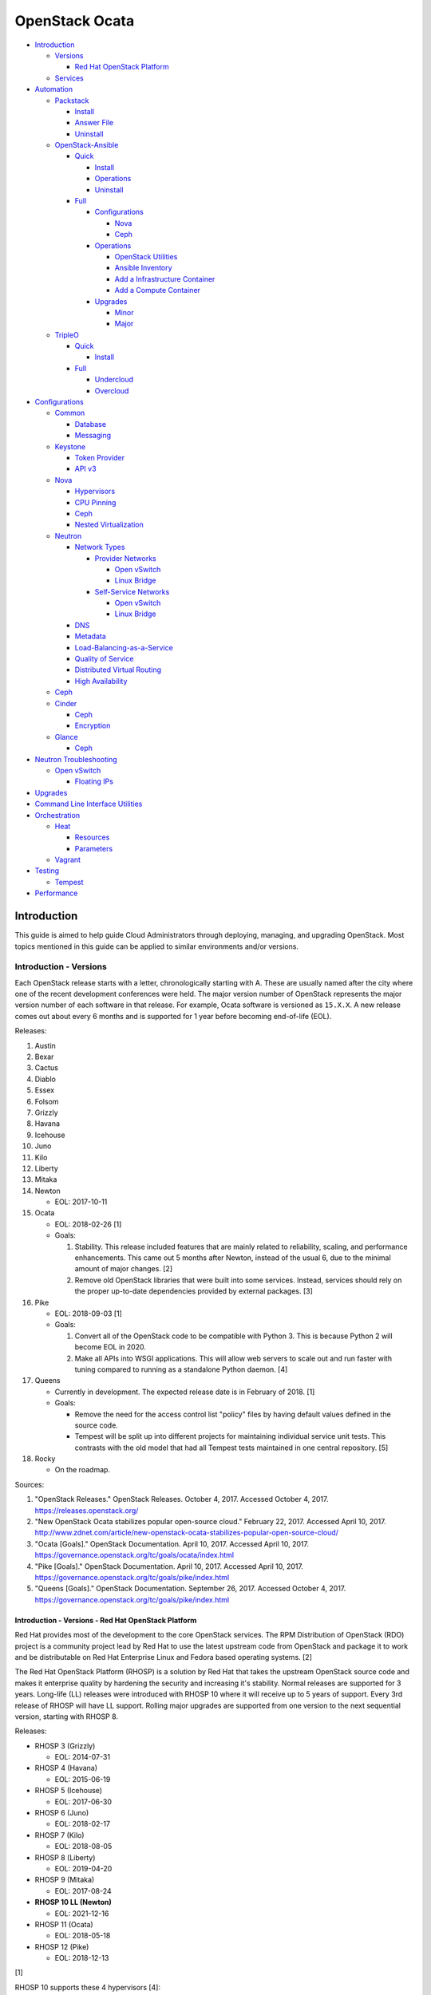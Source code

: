 OpenStack Ocata
===============

-  `Introduction <#introduction>`__

   -  `Versions <#introduction---versions>`__

      -  `Red Hat OpenStack
         Platform <#introduction---versions---red-hat-openstack-platform>`__

   -  `Services <#introduction---services>`__

-  `Automation <#automation>`__

   -  `Packstack <#automation---packstack>`__

      -  `Install <#automation---packstack---install>`__
      -  `Answer File <#automation---packstack---answer-file>`__
      -  `Uninstall <#automation---packstack---uninstall>`__

   -  `OpenStack-Ansible <#automation---openstack-ansible>`__

      -  `Quick <#automation---openstack-ansible---quick>`__

         -  `Install <#automation---openstack-ansible---quick---install>`__
         -  `Operations <#automation---openstack-ansible---quick---operations>`__
         -  `Uninstall <#automation---openstack-ansible---quick---uninstall>`__

      -  `Full <#automation---openstack-ansible---full>`__

         -  `Configurations <#automation---openstack-ansible---full---configurations>`__

            -  `Nova <#automation---openstack-ansible---full---configurations---nova>`__
            -  `Ceph <#automation---openstack-ansible---full---configurations---ceph>`__

         -  `Operations <#automation---openstack-ansible---full---operations>`__

            -  `OpenStack
               Utilities <#automation---openstack-ansible---full---operations---openstack-utilities>`__
            -  `Ansible
               Inventory <#automation---openstack-ansible---full---operations---ansible-inventory>`__
            -  `Add a Infrastructure
               Container <#automation---openstack-ansible---full---operations---add-a-infrastructure-container>`__
            -  `Add a Compute
               Container <#automation---openstack-ansible---full---operations---add-a-compute-container>`__

         -  `Upgrades <#automation---openstack-ansible---full---upgrades>`__

            -  `Minor <#automation---openstack-ansible---full---upgrades---minor>`__
            -  `Major <#automation---openstack-ansible---full---upgrades---major>`__

   -  `TripleO <#automation---tripleo>`__

      -  `Quick <#automation---tripleo---quick>`__

         -  `Install <#automation---tripleo---quick---install>`__

      -  `Full <#automation---tripleo---full>`__

         -  `Undercloud <#automation---tripleo---full---undercloud>`__
         -  `Overcloud <#automation---tripleo---full---overcloud>`__

-  `Configurations <#configurations>`__

   -  `Common <#configurations---common>`__

      -  `Database <#configurations---common---database>`__
      -  `Messaging <#configurations---common---messaging>`__

   -  `Keystone <#configurations---keystone>`__

      -  `Token
         Provider <#configurations---keystone---token-provider>`__
      -  `API v3 <#configurations---keystone---api-v3>`__

   -  `Nova <#configurations---nova>`__

      -  `Hypervisors <#configurations---nova---hypervisors>`__
      -  `CPU Pinning <#configurations---nova---cpu-pinning>`__
      -  `Ceph <#configurations---nova---ceph>`__
      -  `Nested
         Virtualization <#configurations---nova---nested-virtualization>`__

   -  `Neutron <#configurations---neutron>`__

      -  `Network Types <#configurations---neutron---network-types>`__

         -  `Provider
            Networks <#configurations---neutron---network-types---provider-networks>`__

            -  `Open
               vSwitch <https://docs.openstack.org/neutron/pike/admin/deploy-ovs-provider.html>`__
            -  `Linux
               Bridge <https://docs.openstack.org/neutron/pike/admin/deploy-lb-provider.html>`__

         -  `Self-Service
            Networks <#configurations---neutron---network-types---self-service-networks>`__

            -  `Open
               vSwitch <#configurations---neutron---network-types---self-service-networks---open-vswitch>`__
            -  `Linux
               Bridge <https://docs.openstack.org/neutron/pike/admin/deploy-lb-selfservice.html>`__

      -  `DNS <#configurations---neutron---dns>`__
      -  `Metadata <#configurations---neutron---metadata>`__
      -  `Load-Balancing-as-a-Service <#configurations---neutron---load-balancing-as-a-service>`__
      -  `Quality of
         Service <#configurations---neutron---quality-of-service>`__
      -  `Distributed Virtual
         Routing <#configurations---neutron---distributed-virtual-routing>`__
      -  `High
         Availability <#configurations---neutron---high-availability>`__

   -  `Ceph <#configurations---ceph>`__
   -  `Cinder <#configurations---cinder>`__

      -  `Ceph <#configurations---cinder---ceph>`__
      -  `Encryption <#configurations---cinder---encryption>`__

   -  `Glance <#configurations---glance>`__

      -  `Ceph <#configurations---glance---ceph>`__

-  `Neutron Troubleshooting <#neutron-troubleshooting>`__

   -  `Open vSwitch <#neutron-troubleshooting---open-vswitch>`__

      -  `Floating
         IPs <#neutron-troubleshooting---open-vswitch---floating-ips>`__

-  `Upgrades <#upgrades>`__
-  `Command Line Interface
   Utilities <#command-line-interface-utilities>`__
-  `Orchestration <#orchestration>`__

   -  `Heat <#orchestration---heat>`__

      -  `Resources <#orchestration---heat---resources>`__
      -  `Parameters <#orchestration---heat---parameters>`__

   -  `Vagrant <#orchestration---vagrant>`__

-  `Testing <#testing>`__

   -  `Tempest <#testing---tempest>`__

-  `Performance <#performance>`__

Introduction
------------

This guide is aimed to help guide Cloud Administrators through
deploying, managing, and upgrading OpenStack. Most topics mentioned in
this guide can be applied to similar environments and/or versions.

Introduction - Versions
~~~~~~~~~~~~~~~~~~~~~~~

Each OpenStack release starts with a letter, chronologically starting
with A. These are usually named after the city where one of the recent
development conferences were held. The major version number of OpenStack
represents the major version number of each software in that release.
For example, Ocata software is versioned as ``15.X.X``. A new release
comes out about every 6 months and is supported for 1 year before
becoming end-of-life (EOL).

Releases:

1.  Austin
2.  Bexar
3.  Cactus
4.  Diablo
5.  Essex
6.  Folsom
7.  Grizzly
8.  Havana
9.  Icehouse
10. Juno
11. Kilo
12. Liberty
13. Mitaka
14. Newton

    -  EOL: 2017-10-11

15. Ocata

    -  EOL: 2018-02-26 [1]
    -  Goals:

       1. Stability. This release included features that are mainly
          related to reliability, scaling, and performance enhancements.
          This came out 5 months after Newton, instead of the usual 6,
          due to the minimal amount of major changes. [2]
       2. Remove old OpenStack libraries that were built into some
          services. Instead, services should rely on the proper
          up-to-date dependencies provided by external packages. [3]

16. Pike

    -  EOL: 2018-09-03 [1]
    -  Goals:

       1. Convert all of the OpenStack code to be compatible with Python
          3. This is because Python 2 will become EOL in 2020.
       2. Make all APIs into WSGI applications. This will allow web
          servers to scale out and run faster with tuning compared to
          running as a standalone Python daemon. [4]

17. Queens

    -  Currently in development. The expected release date is in
       February of 2018. [1]
    -  Goals:

       -  Remove the need for the access control list "policy" files by
          having default values defined in the source code.
       -  Tempest will be split up into different projects for
          maintaining individual service unit tests. This contrasts with
          the old model that had all Tempest tests maintained in one
          central repository. [5]

18. Rocky

    -  On the roadmap.

Sources:

1. "OpenStack Releases." OpenStack Releases. October 4, 2017. Accessed
   October 4, 2017. https://releases.openstack.org/
2. "New OpenStack Ocata stabilizes popular open-source cloud." February
   22, 2017. Accessed April 10, 2017.
   http://www.zdnet.com/article/new-openstack-ocata-stabilizes-popular-open-source-cloud/
3. "Ocata [Goals]." OpenStack Documentation. April 10, 2017. Accessed
   April 10, 2017.
   https://governance.openstack.org/tc/goals/ocata/index.html
4. "Pike [Goals]." OpenStack Documentation. April 10, 2017. Accessed
   April 10, 2017.
   https://governance.openstack.org/tc/goals/pike/index.html
5. "Queens [Goals]." OpenStack Documentation. September 26, 2017.
   Accessed October 4, 2017.
   https://governance.openstack.org/tc/goals/pike/index.html

Introduction - Versions - Red Hat OpenStack Platform
^^^^^^^^^^^^^^^^^^^^^^^^^^^^^^^^^^^^^^^^^^^^^^^^^^^^

Red Hat provides most of the development to the core OpenStack services.
The RPM Distribution of OpenStack (RDO) project is a community project
lead by Red Hat to use the latest upstream code from OpenStack and
package it to work and be distributable on Red Hat Enterprise Linux and
Fedora based operating systems. [2]

The Red Hat OpenStack Platform (RHOSP) is a solution by Red Hat that
takes the upstream OpenStack source code and makes it enterprise quality
by hardening the security and increasing it's stability. Normal releases
are supported for 3 years. Long-life (LL) releases were introduced with
RHOSP 10 where it will receive up to 5 years of support. Every 3rd
release of RHOSP will have LL support. Rolling major upgrades are
supported from one version to the next sequential version, starting with
RHOSP 8.

Releases:

-  RHOSP 3 (Grizzly)

   -  EOL: 2014-07-31

-  RHOSP 4 (Havana)

   -  EOL: 2015-06-19

-  RHOSP 5 (Icehouse)

   -  EOL: 2017-06-30

-  RHOSP 6 (Juno)

   -  EOL: 2018-02-17

-  RHOSP 7 (Kilo)

   -  EOL: 2018-08-05

-  RHOSP 8 (Liberty)

   -  EOL: 2019-04-20

-  RHOSP 9 (Mitaka)

   -  EOL: 2017-08-24

-  **RHOSP 10 LL (Newton)**

   -  EOL: 2021-12-16

-  RHOSP 11 (Ocata)

   -  EOL: 2018-05-18

-  RHOSP 12 (Pike)

   -  EOL: 2018-12-13

[1]

RHOSP 10 supports these 4 hypervisors [4]:

-  Kernel-based Virtual Machine (QEMU with KVM acceleration)
-  Red Hat Enterprise Virtualization (RHEV)
-  Microsoft Hyper-V
-  VMWare ESX and ESXi

The version of RHOSP in use can be found on the Undercloud by viewing
the "/etc/rhosp-release" file.

::

    $ cat /etc/rhosp-release
    Red Hat OpenStack Platform release 10.0 (Newton)

On other nodes, the version can be found by checking the "version" and
"release" of the RPM packages. The version consists of the year and
month of the upstream OpenStack release. The last number in the version
is the bugfix release for this specific package. The release section is
the minor version of the RHOSP. In the example below, the upstream
OpenStack release is Newton that was released on the 10th month of 2016.
The corresponding major RHOSP version is 10 for Newton. This is the 2nd
bugfix release for the package "openstack-nova-common." The minor
release is 8. The full RHOSP version is referenced as "10z8." [3]

::

    $ rpm -qi openstack-nova-common
    Name        : openstack-nova-common
    Version     : 2016.10.2
    Release     : 8.el7ost
    ...

Sources:

1. "Red Hat OpenStack Platform Life Cycle." Red Hat Support. Accessed
   September 12, 2017.
   https://access.redhat.com/support/policy/updates/openstack/platform
2. "Frequently Asked Questions." RDO Project. Accessed December 21,
   2017. https://www.rdoproject.org/rdo/faq/
3. "How can I determine which version of Red Hat Enterprise Linux -
   Openstack Platform (RHEL-OSP) I am using?" Red Hat Articles. May 20,
   2016. Accessed December 19, 2017.
   https://access.redhat.com/articles/1250803
4. "Director Installation and Usage." Red Hat OpenStack Platform 10
   Documentation. November 23, 2017. Accessed December 22, 2017.
   https://access.redhat.com/documentation/en-us/red\_hat\_openstack\_platform/10/pdf/director\_installation\_and\_usage/Red\_Hat\_OpenStack\_Platform-10-Director\_Installation\_and\_Usage-en-US.pdf

Introduction - Services
~~~~~~~~~~~~~~~~~~~~~~~

OpenStack has a large range of services that manage different different
components in a modular way.

Most popular services (50% or more of OpenStack cloud operators have
adopted):

-  Ceilometer = Telemetry
-  Cinder = Block Storage
-  Glance = Image
-  Heat = Orchestration
-  Horizon = Dashboard
-  Keystone = Authentication
-  Neutron = Networking
-  Nova = Compute
-  Swift = Object Storage

Other services:

-  Aodh = Telemetry alarming
-  Barbican = Key Management
-  CloudKitty = Billing
-  Congress = Governance
-  Designate = DNS
-  Freezer = Backup and recovery
-  Ironic = Bare-Metal Provisioning
-  Karbor = Data protection
-  Magnum = Containers
-  Manila = Shared Filesystems
-  Mistral = OpenStack Workflow
-  Monasca = Monitoring
-  Murano = Application Catalog
-  Octavia = Load Balancing
-  Sahara = Elastic Map Reduce
-  Searchlight = Indexing
-  Trove = Database
-  Zaqar = Messaging
-  Zun = Containers

[1]

Source:

1. "Project Navigator." OpenStack. Accessed May 14, 2017.
   https://www.openstack.org/software/project-navigator/

Automation
----------

It is possible to easily install OpenStack as an all-in-one (AIO) server
or onto a cluster of servers. Various tools exist for automating the
deployment and management of OpenStack.

Automation - Packstack
~~~~~~~~~~~~~~~~~~~~~~

Supported operating system: RHEL 7, Fedora

Packstack is part of Red Hat's RDO project. It's purpose is for
providing small and simple demonstrations of OpenStack. This tool does
not handle any upgrades of the OpenStack services.

Automation - Packstack - Install
^^^^^^^^^^^^^^^^^^^^^^^^^^^^^^^^

First, install the required repositories for OpenStack.

RHEL:

::

    # yum install https://repos.fedorapeople.org/repos/openstack/openstack-ocata/rdo-release-ocata-3.noarch.rpm
    # subscription-manager repos --enable rhel-7-server-optional-rpms --enable rhel-7-server-extras-rpms

CentOS:

::

    # yum install centos-release-openstack-ocata

Finally, install the Packstack utility.

::

    # yum -y install openstack-packstack

There are two network scenarios that Packstack can deploy. The default
is to have an isolated network (1). Floating IPs will not be able to
access the network on the public interface. For lab environments,
Packstack can also configure Neutron to expose the network instead to
allow instances with floating IPs to access other IP addresses on the
network (2).

``1.`` Isolated Network Install

Generate a configuration file referred to as the "answer" file. This can
optionally be customized. Then install OpenStack using the answer file.
By default, the network will be entirely isolated. [1]

::

    # packstack --gen-answer-file <FILE>
    # packstack --answer-file <FILE>

Packstack logs are stored in /var/tmp/packstack/. The administrator and
demo user credentials will be saved to the user's home directory.

::

    # source ~/keystonerc_admin
    # source ~/keystonerc_demo

Although the network will not be exposed by default, it can still be
configured later. The primary interface to the lab's network, typically
``eth0``, will need to be configured as a Open vSwitch bridge to allow
this. Be sure to replace the "IPADDR", "PREFIX", and "GATEWAY" with the
server's correct settings. Neutron will also need to be configured to
allow "flat" networks.

::

    # vim /etc/sysconfig/network-scripts/ifcfg-eth0
    DEVICE=eth0
    ONBOOT=yes
    DEVICETYPE=ovs
    TYPE=OVSPort
    OVS_BRIDGE=br-ex
    BOOTPROTO=none
    NM_CONTROLLED=no

::

    # vim /etc/sysconfig/network-scripts/ifcfg-br-ex
    DEVICE=br-ex
    ONBOOT=yes
    DEVICETYPE=ovs
    TYPE=OVSBridge
    DEFROUTE=yes
    IPADDR=192.168.1.200
    PREFIX=24
    GATEWAY=192.168.1.1
    PEERDNS=no
    BOOTPROTO=none
    NM_CONTROLLED=no

``2.`` Exposed Network Install

It is also possible to deploy OpenStack where Neutron can have access to
the public network. Run the Packstack installation with the command
below and replace "eth0" with the public interface name.

::

    # packstack --allinone --provision-demo=n --os-neutron-ovs-bridge-mappings=extnet:br-ex --os-neutron-ovs-bridge-interfaces=br-ex:eth0 --os-neutron-ml2-type-drivers=vxlan,flat

After the installation is finished, create the necessary network in
Neutron as the admin user. In this example, the network will
automatically allocate IP addresses between 192.168.1.201 and
192.168.1.254. The IP 192.168.1.1 is the router / default gateway.

::

    # . keystonerc_admin
    # neutron net-create external_network --provider:network_type flat --provider:physical_network extnet --router:external
    # neutron subnet-create --name public_subnet --enable_dhcp=False --allocation-pool=start=192.168.1.201,end=192.168.1.254 --gateway=192.168.1.1 external_network 192.168.1.0/24

The "external\_network" can now be associated with a router in user
accounts.

[2]

Sources:

1. "All-in-one quickstart: Proof of concept for single node." RDO
   Project. Accessed April 3, 2017.
   https://www.rdoproject.org/install/quickstart/
2. "Neutron with existing external network. RDO Project. Accessed
   September 28, 2017.
   https://www.rdoproject.org/networking/neutron-with-existing-external-network/

Automation - Packstack - Answer File
~~~~~~~~~~~~~~~~~~~~~~~~~~~~~~~~~~~~

The "answer" configuration file defines how OpenStack should be setup
and installed. Using a answer file can provide a more customizable
deployment.

Common options:

-  CONFIG\_DEFAULT\_PASSWORD = Any blank passwords in the answer file
   will be set to this value.
-  CONFIG\_KEYSTONE\_ADMIN\_TOKEN = The administrator authentication
   token.
-  CONFIG\_KEYSTONE\_ADMIN\_PW = The administrator password.
-  CONFIG\_MARIADB\_PW = The MariaDB root user's password.
-  CONFIG\_HORIZON\_SSL = Configure an SSL for the Horizon dashboard.
   This requires that SSLs be generated manually and then defined in the
   configuration file [1]:

   ::

       # for cert in selfcert ssl_dashboard ssl_vnc; do openssl req -x509 -sha256 -newkey rsa:2048 -keyout /etc/pki/tls/private/${cert}.key -out /etc/pki/tls/certs/${cert}.crt -days 365 -nodes; done

   -  CONFIG\_SSL\_CACERT\_FILE=/etc/pki/tls/certs/selfcert.crt
   -  CONFIG\_SSL\_CACERT\_KEY\_FILE=/etc/pki/tls/private/selfkey.key
   -  CONFIG\_VNC\_SSL\_CERT=/etc/pki/tls/certs/ssl\_vnc.crt
   -  CONFIG\_VNC\_SSL\_KEY=/etc/pki/tls/private/ssl\_vnc.key
   -  CONFIG\_HORIZON\_SSL\_CERT=/etc/pki/tls/certs/ssl\_dashboard.crt
   -  CONFIG\_HORIZON\_SSL\_KEY=/etc/pki/tls/private/ssl\_dashboard.key
   -  CONFIG\_HORIZON\_SSL\_CACERT=/etc/pki/tls/certs/selfcert.crt

-  ``CONFIG_<SERVICE>_INSTALL`` = Install a specific OpenStack service.
-  ``CONFIG_<NODE>_HOST`` = The host to setup the relevant services on.
-  ``CONFIG_<NODE>_HOSTS`` = A list of hosts to setup the relevant
   services on. This currently only exists for "COMPUTE" and "NETWORK."
   New hosts can be added and Packstack re-run to have them added to the
   OpenStack cluster.
-  CONFIG\_PROVISION\_DEMO = Setup a demo project and user account with
   an image and network configured.

Source:

1. "Error while installing openstack 'newton' using rdo packstack." Ask
   OpenStack. October 25, 2016. Accessed September 28, 2017.
   https://ask.openstack.org/en/question/97645/error-while-installing-openstack-newton-using-rdo-packstack/

Automation - Packstack - Uninstall
^^^^^^^^^^^^^^^^^^^^^^^^^^^^^^^^^^

For uninstalling everything that is installed by Packstack, run this
Bash script on all of the OpenStack nodes [1]. Use at your own risk.

.. code:: bash

    #!/bin/bash
    # Warning! Dangerous step! Destroys VMs
    for x in $(virsh list --all | grep instance- | awk '{print $2}') ; do
        virsh destroy $x ;
        virsh undefine $x ;
    done ;

    # Warning! Dangerous step! Removes lots of packages, including many
    # which may be unrelated to RDO.
    yum remove -y nrpe "*nagios*" puppet ntp ntp-perl ntpdate "*openstack*" \
    "*nova*" "*keystone*" "*glance*" "*cinder*" "*swift*" \
    mysql mysql-server httpd "*memcache*" scsi-target-utils \
    iscsi-initiator-utils perl-DBI perl-DBD-MySQL ;

    ps -ef | grep -i repli | grep swift | awk '{print $2}' | xargs kill ;

    # Warning! Dangerous step! Deletes local application data
    rm -rf /etc/nagios /etc/yum.repos.d/packstack_* /root/.my.cnf \
    /var/lib/mysql/ /var/lib/glance /var/lib/nova /etc/nova /etc/swift \
    /srv/node/device*/* /var/lib/cinder/ /etc/rsync.d/frag* \
    /var/cache/swift /var/log/keystone ;

    umount /srv/node/device* ;
    killall -9 dnsmasq tgtd httpd ;
    setenforce 1 ;
    vgremove -f cinder-volumes ;
    losetup -a | sed -e 's/:.*//g' | xargs losetup -d ;
    find /etc/pki/tls -name "ssl_ps*" | xargs rm -rf ;
    for x in $(df | grep "/lib/" | sed -e 's/.* //g') ; do
        umount $x ;
    done

Source:

1. "CHAPTER 5. REMOVING PACKSTACK DEPLOYMENTS." Red Hat Documentation.
   Accessed November 6, 2017.
   https://access.redhat.com/documentation/en-US/Red\_Hat\_Enterprise\_Linux\_OpenStack\_Platform/6/html/Deploying\_OpenStack\_Proof\_of\_Concept\_Environments/chap-Removing\_Packstack\_Deployments.html

Automation - OpenStack-Ansible
~~~~~~~~~~~~~~~~~~~~~~~~~~~~~~

Supported operating systems: RHEL 7, Ubuntu 16.04, openSUSE Leap 42,
SUSE Linux Enterprise 12

OpenStack-Ansible uses Ansible for automating the deployment of Ubuntu
inside of LXC containers that run the OpenStack services. This was
created by RackSpace as an official tool for deploying and managing
production environments.

It offers key features that include:

-  Full LXC containerization of services.
-  HAProxy load balancing for clustering containers.
-  Scaling for MariaDB Galera, RabbitMQ, compute nodes, and more.
-  Central logging with rsyslog.
-  OpenStack package repository caching.
-  Automated upgrades.

[1]

Source:

1. "OpenStack-Ansible." GitHub. March 30, 2017. Accessed August 25,
   2017. https://github.com/openstack/openstack-ansible

Automation - OpenStack-Ansible - Quick
^^^^^^^^^^^^^^^^^^^^^^^^^^^^^^^^^^^^^^

Automation - OpenStack-Ansible - Quick - Install
''''''''''''''''''''''''''''''''''''''''''''''''

Minimum requirements:

-  8 CPU cores
-  50GB storage
-  8GB RAM (16GB recommended)

This quick installation guide covers how to install an all-in-one
environment. It is recommended to deploy this inside of a virtual
machine (with nested virtualization enabled) as many system
configurations are changed.

Setup the OpenStack-Ansible project.

::

    # git clone https://git.openstack.org/openstack/openstack-ansible /opt/openstack-ansible
    # cd /opt/openstack-ansible/
    # git checkout stable/ocata

There are two all-in-one scenarios that will run different Ansible
Playbooks. The default is "aio" but this can be changed to the second
scenario by setting the ``SCENARIO`` shell variable to "ceph."
Alternatively, the roles to run can be manually modified in
``/opt/openstack-ansible/tests/bootstrap-aio.yml`` Playbook.

``# export SCENARIO="ceph"``

-  aio

   -  cinder.yml.aio
   -  designate.yml.aio
   -  glance.yml.aio
   -  heat.yml.aio
   -  horizon.yml.aio
   -  keystone.yml.aio
   -  neutron.yml.aio
   -  nova.yml.aio
   -  swift.yml.aio

-  ceph:

   -  ceph.yml.aio
   -  cinder.yml.aio
   -  glance.yml.aio
   -  heat.yml.aio
   -  horizon.yml.aio
   -  keystone.yml.aio
   -  neutron.yml.aio
   -  nova.yml.aio

Extra Playbooks can be added by copying them from
``/opt/openstack-ansible/etc/openstack_deploy/conf.d/`` to
``/etc/openstack_deploy/conf.d/``. The file extensions should be changed
from ``.yml.aio`` to ``.yml`` to be correctly parsed.

Then OpenStack-Ansible project can now setup and deploy the LXC
containers to run OpenStack.

::

    # scripts/bootstrap-ansible.sh
    # scripts/bootstrap-aio.sh
    # cd /opt/openstack-ansible/playbooks
    # openstack-ansible setup-hosts.yml
    # openstack-ansible setup-infrastructure.yml
    # openstack-ansible setup-openstack.yml

If the installation fails, it is recommended to reinstall the operating
system to completely clear out all of the custom configurations that
OpenStack-Ansible creates. Running the ``scripts/run-playbooks.sh``
script will not work again until the existing LXC containers and
configurations have been removed. [1]

Source:

1. "Quick Start." OpenStack-Ansible Developer Documentation. March 29,
   2017. Accessed March 30, 2017.
   http://docs.openstack.org/developer/openstack-ansible/developer-docs/quickstart-aio.html

Automation - OpenStack-Ansible - Quick - Operations
'''''''''''''''''''''''''''''''''''''''''''''''''''

A new node can be added at any time to an existing all-in-one
deployment. Copy the configuration file for an all-in-one instance.

::

    # cd /opt/openstack-ansible/
    # cp etc/openstack_deploy/conf.d/<PLAYBOOK_INSTANCE_CONFIGURATION>.yml.aio /etc/openstack_deploy/conf.d/<PLAYBOOK_INSTANCE_CONFIGURATION>.yml

Add the new container to the list of inventory servers.

::

    # /opt/openstack-ansible/scripts/inventory-manage.py > /dev/null

Update the repository server to include the new packages required.

::

    # cd playbooks/
    # openstack-ansible repo-install.yml

Deploy the new container and then run the Playbook.

::

    # openstack-ansible setup-everything.yml --limit <NEW_CONTAINER_NAME>
    # openstack-ansible <PLAYBOOK> --limit <NEW_CONTAINER_NAME>

[1]

Source:

1. "Quick Start." OpenStack-Ansible Developer Documentation. March 30,
   2017. Accessed March 31, 2017.
   http://docs.openstack.org/developer/openstack-ansible/developer-docs/quickstart-aio.html

Automation - OpenStack-Ansible - Quick - Uninstall
''''''''''''''''''''''''''''''''''''''''''''''''''

This Bash script can be used to clean up and uninstall most of the
OpenStack-Ansible installation. Use at your own risk. The recommended
way to uninstall OpenStack-Ansible is to reinstall the operating system.

.. code:: bash

    #!/bin/bash
    # # Move to the playbooks directory.
    cd /opt/openstack-ansible/playbooks

    # # Destroy all of the running containers.
    openstack-ansible lxc-containers-destroy.yml

    # # On the host stop all of the services that run locally and not
    # #  within a container.
    for i in \
           $(ls /etc/init \
             | grep -e "nova\|swift\|neutron\|cinder" \
             | awk -F'.' '{print $1}'); do \
        service $i stop; \
      done

    # # Uninstall the core services that were installed.
    for i in $(pip freeze | grep -e "nova\|neutron\|keystone\|swift\|cinder"); do \
        pip uninstall -y $i; done

    # # Remove crusty directories.
    rm -rf /openstack /etc/{neutron,nova,swift,cinder} \
             /var/log/{neutron,nova,swift,cinder}

    # # Remove the pip configuration files on the host
    rm -rf /root/.pip

    # # Remove the apt package manager proxy
    rm /etc/apt/apt.conf.d/00apt-cacher-proxy

[1]

Source:

1. "Quick Start." OpenStack-Ansible Developer Documentation. March 29,
   2017. Accessed March 30, 2017.
   http://docs.openstack.org/developer/openstack-ansible/developer-docs/quickstart-aio.html

Automation - OpenStack-Ansible - Full
^^^^^^^^^^^^^^^^^^^^^^^^^^^^^^^^^^^^^

Minimum requirements:

-  3 infrastructure nodes
-  2 compute nodes
-  1 log node

It is also required to have 4 different network bridges.

-  ``br-mgmt`` = All the nodes should have this network. This is the
   management network where all nodes can be accessed and managed by.
-  ``br-storage`` = This is the only optional interface. It is
   recommended to use this to separate the "storage" nodes traffic. This
   should exist on the "storage" (when using bare-metal) and "compute"
   nodes.
-  ``br-vlan`` = This should exist on the "network" (when using
   bare-metal) and "compute" nodes. It is used for self-service
   networks.
-  ``br-vxlan`` = This should exist on the "network" and "compute"
   nodes. It is used for self-service networks.

Download and install the latest stable OpenStack-Ansible suite from
GitHub.

::

    # apt-get install git
    # git clone https://git.openstack.org/openstack/openstack-ansible /opt/openstack-ansible
    # cd /opt/openstack-ansible/
    # git checkout stable/ocata
    # cp -a -r -v /opt/openstack-ansible/etc/openstack_deploy/ /etc/

Then copy over and modify the main configuration file.

::

    # cp /etc/openstack_deploy/openstack_user_config.yml.example /etc/openstack_deploy/openstack_user_config.yml

[1]

Source:

1. "[OpenStack-Ansible Project Deploy Guide] Overview." OpenStack
   Documentation. April 3, 2017. Accessed April 3, 2017.
   https://docs.openstack.org/project-deploy-guide/openstack-ansible/ocata/overview.html

Automation - OpenStack-Ansible - Full - Configurations
''''''''''''''''''''''''''''''''''''''''''''''''''''''

View the
``/etc/openstack_deploy/openstack_user_config.yml.prod.example`` for a
real production example and reference.

Configure the networks that are used in the environment.

-  ``cider_networks``

   -  ``container`` = The network range that the LXC containers will use
      an IP address from. This is the management network that is on
      "br-mgmt."
   -  ``tunnel`` = The network range for accessing network services
      between the "compute" and "network" nodes over the VXLAN or GRE
      tunnel interface. The tunnel network should be on "br-vxlan."
   -  ``storage`` = The network range for accessing storage. This is the
      network that is on "br-storage."

-  ``used_ips`` = Lists of IP addresses that are already in use and
   should not be used for the container networks.
-  ``global_overrides``

   -  ``tunnel_bridge`` = The interface to use for tunneling VXLAN
      traffic. This is typically "br-vxlan."
   -  ``management_bridge`` = The interface to use for management
      access. This is typically ``br-mgmt``.
   -  external\_lb\_vip\_address = The public IP address to load balance
      for API endpoints.
   -  ``provider_networks``

      -  ``network`` = Different networks can be defined. At least one
         is required.

         -  ``type`` = The type of network that the "container\_bridge"
            device should be used.

            -  flat
            -  vlan
            -  vxlan

         -  ``container_bridge`` = The bridge device that will be used
            to connect the container to the network. The recommended
            deployment scheme recommends setting up a "br-mgmt",
            "br-storage", "br-vlan", and "br-vlan." Any valid bridge
            device on the host node can be specified here.
         -  ``container_type`` = veth
         -  ``ip_from_q`` = Specify the "cider\_networks" that will be
            used to allocate IP addresses from.
         -  range = The optional VXLAN that the bridge interface should
            use.
         -  ``container_interface`` = The interface that the LXC
            container should use. This is typically "eth1."

The syntax for defining which host(s) a service will be installed onto
follow this format below. Controller node services are specified with
the keyword ``-infra`` in their name. Each ``infra#`` entry contains the
IP address of the physical server to provision the containers to.

-  ``<SERVICE_TYPE>``\ \_hosts:

   -  infra1:

      -  ip: ``<HOST1_IP_ADDRESS>``

   -  infra2:

      -  ip: ``<HOST2_IP_ADDRESS>``

   -  infra3:

      -  ip: ``<HOST3_IP_ADDRESS>``

The valid service types are:

-  shared-infra = Galera, memcache, RabbitMQ, and other utilities.
-  repo-infra\_hosts = Hosts that will handle storing and retrieving
   packages.
-  metrics = Gnocchi.
-  metering-alartm\_hosts = Aodh.
-  storage-infra = Cinder.
-  image = Glance.
-  identity = Keystone.
-  haproxy = Load balancers.
-  log = Central rsyslog servers

   -  ``log<#>`` = Instead of ``infra<#>``, log\_hosts uses this
      variable for defining the host IP address.

-  metering-infra = Ceilometer.
-  metering-alarm = Aodh.
-  metering-compute = Ceilometer for the compute nodes.
-  compute-infra = Nova API nodes.
-  orchestration = Heat.
-  dashboard = Horizon.
-  network = Neutron network nodes
-  compute = Nova hypervisor nodes.
-  storage = Cinder.
-  storage-infra
-  swift = Swift stores.
-  swift-proxy = Swift proxies.
-  trove-infra = Trove.
-  ceph-mon = Ceph monitors.
-  ceph-osd = Ceph OSDs.
-  dnsaas = Designate.
-  unbound = Caching DNS server nodes.
-  magnum-infra = Magnum.
-  sahra-infra = Sahara.

[1]

Source:

1. "[OpenStack-Ansible Project Deploy Guide] Overview." OpenStack
   Documentation. April 3, 2017. Accessed April 3, 2017.
   https://docs.openstack.org/project-deploy-guide/openstack-ansible/ocata/overview.html

Automation - OpenStack-Ansible - Full - Configurations - Nova
&&&&&&&&&&&&&&&&&&&&&&&&&&&&&&&&&&&&&&&&&&&&&&&&&&&&&&&&&&&&&

The default variables for Nova are listed at
https://docs.openstack.org/developer/openstack-ansible-os\_nova/ocata/.
These can be overriden.

Common variables:

-  nova\_virt\_type = The virtualization technology to use for deploying
   instances with OpenStack. By default, OpenStack-Ansible will guess
   what should be used based on what is installed on the hypervisor.
   Valid options are: ``qemu``, ``kvm``, ``lxd``, ``ironic``, or
   ``powervm``.

[1]

Source:

1. "Nova role for OpenStack-Ansible." OpenStack Documentation. April 7,
   2017. Accessed April 9, 2017.
   https://docs.openstack.org/developer/openstack-ansible-os\_nova/ocata/

Automation - OpenStack-Ansible - Full - Configurations - Ceph
&&&&&&&&&&&&&&&&&&&&&&&&&&&&&&&&&&&&&&&&&&&&&&&&&&&&&&&&&&&&&

Ceph can be customized to be deployed differently from the default
configuration or to use an existing Ceph cluster.

These settings can be adjusted to use different Ceph users, pools,
and/or monitor nodes.

::

    # File: /etc/openstack_deploy/user_variables.yml
    glance_default_store: rbd
    glance_ceph_client: <GLANCE_CEPH_USER>
    glance_rbd_store_pool: <GLANCE_CEPH_POOL>
    glance_rbd_store_chunk_size: 8
    cinder_ceph_client: <CINDER_CEPH_USER>
    nova_ceph_client: {{ cinder_ceph_client }}
    nova_libvirt_images_rbd_pool: <CINDER_CEPH_POOL>
    cephx: true
    ceph_mons:
      - <MONITOR1_IP>
      - <MONITOR2_IP>
      - <MONITOR3_IP>

By default, OpenStack-Ansible will generate the ceph.conf configuration
file by connecting to the Ceph monitor hosts and obtaining the
information from there. Extra configuration options can be specified or
overriden using the "ceph\_extra"confs" dictionary.

::

    ceph_extra_confs:
    -  src: "<PATH_TO_LOCAL_CEPH_CONFIGURATION>"
       dest: "/etc/ceph/ceph.conf"
       mon_host: <MONITOR_IP>
       client_name: <CEPH_CLIENT>
       keyring_src: <PATH_TO_LOCAL_CEPH_CLIENT_KEYRING_FILE>
       keyring_dest: /etc/ceph/ceph.client.<CEPH_CLIENT>.keyring
       secret_uuid: '{{ cinder_ceph_client_<CEPH_CLIENT> }}'

Alternatively, the entire configuration file can be defined as a
variable using proper YAML syntax. [2]

::

    ceph_conf_file: |
      [global]
      fsid = 00000000-1111-2222-3333-444444444444
      mon_initial_members = mon1.example.local,mon2.example.local,mon3.example.local
      mon_host = {{ ceph_mons|join(',') }}
      auth_cluster_required = cephx
      auth_service_required = cephx

A new custom deployment of Ceph can be configured. It is recommended to
use at least 3 hosts for high availability and quorum. [1]

::

    # File: /etc/openstack_deploy/openstack_user_config.yml
    storage_hosts:
      infra<#>:
        ip: <CINDER_HOST1_IP>
        container_vars:
          cinder_backends:
            limit_container_types: cinder_volume
            rbd:
              volume_group: <LVM_BLOCK_STORAGE>
              volume_driver: cinder.volume.drivers.rbd.RBDDriver
              volume_backend_name: rbd
              rbd_pool: <CINDER_CEPH_POOL>
              rbd_ceph_conf: /etc/ceph/ceph.conf
              rbd_user: <CINDER_CEPH_USER>

[1]

Another real-world example of deploying and managing Ceph as part of
OpenStack-Ansible can be found here:
https://github.com/openstack/openstack-ansible/commit/057bb30547ef753b4559a689902be711b83fd76f

Sources:

1. "openstack ansible ceph." OpenStack FAQ. April 9, 2017. Accessed
   April 9, 2017. https://www.openstackfaq.com/openstack-ansible-ceph/
2. "Configuring the Ceph client (optional)." OpenStack Documentation.
   April 5, 2017. Accessed April 9, 2017.
   https://docs.openstack.org/developer/openstack-ansible-ceph\_client/configure-ceph.html

Automation - OpenStack-Ansible - Full - Operations
''''''''''''''''''''''''''''''''''''''''''''''''''

Automation - OpenStack-Ansible - Full - Operations - OpenStack Utilities
&&&&&&&&&&&&&&&&&&&&&&&&&&&&&&&&&&&&&&&&&&&&&&&&&&&&&&&&&&&&&&&&&&&&&&&&

Once OpenStack-Ansible is installed, it can be used immediately. The
primary container to use is the ``utility`` container.

::

    # lxc-ls -1 | grep utility
    # lxc-attach -n <UTILITY_CONTAINER_NAME>

The file ``/root/openrc`` should exist on the container with the
administrator credentials. Source this file to use them.

::

    # source /root/openrc

Verify that all of the correct services and endpoints exist.

::

    # openstack service list
    # openstack endpoint list

[1]

Source:

1. "[OpenStack-Ansible] Operations guide." OpenStack Documentation.
   March 29, 2017. Accessed March 30, 2017.
   https://docs.openstack.org/developer/openstack-ansible/draft-operations-guide/index.html

Automation - OpenStack-Ansible - Full - Operations - Ansible Inventory
&&&&&&&&&&&&&&&&&&&&&&&&&&&&&&&&&&&&&&&&&&&&&&&&&&&&&&&&&&&&&&&&&&&&&&

Ansible's inventory contains all of the connection and variable details
about the hosts (in this case, LXC containers) and which group they are
a part of. This section covers finding and using these inventory values
for management and troubleshooting.

-  Change into the OpenStack-Ansible directory.

   ::

       # cd /opt/openstack-ansible/

-  Show all of the groups and the hosts that are a part of it.

   ::

       # ./scripts/inventory-manage.py -G

-  Show all of the hosts and the groups they are a part of.

   ::

       # ./scripts/inventory-manage.py -g

-  List hosts that a Playbook will run against.

   ::

       # openstack-ansible ./playbooks/os-<COMPONENT>-install.yml --limit <GROUP> --list-hosts

-  List all the Ansible tasks that will be executed on a group or host.

   ::

       # openstack-ansible ./playbooks/os-<COMPONENT>-install.yml --limit <GROUP_OR_HOST> --list-tasks

[1]

Source:

1. "[OpenStack-Ansible] Upgrade Guide." OpenStack Documentation. May 31,
   2017. Accessed May 31, 2017.
   https://docs.openstack.org/developer/openstack-ansible/ocata/upgrade-guide/index.html

Automation - OpenStack-Ansible - Full - Operations - Add a Infrastructure Container
&&&&&&&&&&&&&&&&&&&&&&&&&&&&&&&&&&&&&&&&&&&&&&&&&&&&&&&&&&&&&&&&&&&&&&&&&&&&&&&&&&&

Add the new host to the ``infra_hosts`` section in
``/etc/openstack_deploy/openstack_user_config.yml``. Then the inventory
can be updated which will generate a new unique node name that the
OpenStack-Ansible Playbooks can run against. The ``--limit`` options are
important because they will ensure that it will only run on the new
infrastructure node.

::

    # cd /opt/openstack-ansible/playbooks
    # /opt/openstack-ansible/playbooks/inventory/dynamic_inventory.py > /dev/null
    # /opt/openstack-ansible/scripts/inventory-manage.py -l |awk '/<NEW_INFRA_HOST>/ {print $2}' | sort -u | tee /root/add_host.limit
    # openstack-ansible setup-everything.yml --limit @/root/add_host.limit
    # openstack-ansible --tags=openstack-host-hostfile setup-hosts.yml

[1]

Source:

1. "[OpenStack-Ansible] Operations guide." OpenStack Documentation.
   March 29, 2017. Accessed March 30, 2017.
   https://docs.openstack.org/developer/openstack-ansible/draft-operations-guide/index.html

Automation - OpenStack-Ansible - Full - Operations - Add a Compute Container
&&&&&&&&&&&&&&&&&&&&&&&&&&&&&&&&&&&&&&&&&&&&&&&&&&&&&&&&&&&&&&&&&&&&&&&&&&&&

Add the new host to the ``compute_hosts`` section in
``/etc/openstack_deploy/openstack_user_config.yml``. Then the
OpenStack-Ansible deployment Playbooks can be run again.

::

    # cd /opt/openstack-ansible/playbooks
    # openstack-ansible setup-hosts.yml --limit <NEW_COMPUTE_HOST_NAME>
    # openstack-ansible setup-openstack.yml --skip-tags nova-key-distribute --limit <NEW_COMPUTE_HOST_NAME>
    # openstack-ansible setup-openstack.yml --tags nova-key --limit compute_hosts

[1]

Source:

1. "[OpenStack-Ansible] Operations guide." OpenStack Documentation.
   March 29, 2017. Accessed March 30, 2017.
   https://docs.openstack.org/developer/openstack-ansible/draft-operations-guide/index.html

Automation - OpenStack-Ansible - Full - Operations - Remove a Compute Container
&&&&&&&&&&&&&&&&&&&&&&&&&&&&&&&&&&&&&&&&&&&&&&&&&&&&&&&&&&&&&&&&&&&&&&&&&&&&&&&

Stop the services on the compute container and then use the
``openstack-ansible-ops`` project's Playbook ``remote_compute_node.yml``
to fully it. Be sure to also remove the host from the
``/etc/openstack_deploy/openstack_user_config.yml`` configuration when
done.

::

    # lxc-ls -1 | grep compute
    # lxc-attach -n <COMPUTE_CONTAINER_TO_REMOVE>
    # stop nova-compute
    # stop neutron-linuxbridge-agent
    # exit
    # git clone https://git.openstack.org/openstack/openstack-ansible-ops /opt/openstack-ansible-ops
    # cd /opt/openstack-ansible-ops/ansible_tools/playbooks
    # openstack-ansible remove_compute_node.yml -e node_to_be_removed="<COMPUTE_CONTAINER_TO_REMOVE>"

[1]

Source:

1. "[OpenStack-Ansible] Operations guide." OpenStack Documentation.
   March 29, 2017. Accessed March 30, 2017.
   https://docs.openstack.org/developer/openstack-ansible/draft-operations-guide/index.html

Automation - OpenStack-Ansible - Full - Upgrades
''''''''''''''''''''''''''''''''''''''''''''''''

Automation - OpenStack-Ansible - Full - Upgrades - Minor
&&&&&&&&&&&&&&&&&&&&&&&&&&&&&&&&&&&&&&&&&&&&&&&&&&&&&&&&

This is for upgrading OpenStack from one minor version to another in the
same major release. An example would be going from 15.0.0 to 15.1.1.

-  Change the OpenStack-Ansible version to a new minor tag release. If a
   branch for a OpenStack release name is being used already, pull the
   latest branch commits down from GitHub.

   ::

       # cd /opt/openstack-ansible/
       # git fetch --all
       # git checkout <TAG>

-  Update:

   -  **All services.**

      ::

          # ./scripts/bootstrap-ansible.sh
          # cd ./playbooks/
          # openstack-ansible setup-hosts.yml
          # openstack-ansible -e rabbitmq_upgrade=true setup-infrastructure.yml
          # openstack-ansible setup-openstack.yml

   -  **Specific services.**

      -  Update the cached package repository.

         ::

             # cd ./playbooks/
             # openstack-ansible repo-install.yml

      -  A single service can be upgraded now.

         ::

             # openstack-ansible <COMPONENT>-install.yml --limit <GROUP_OR_HOST>

      -  Some services, such as MariaDB and RabbitMQ, require special
         variables to be set to force an upgrade.

         ::

             # openstack-ansible galera-install.yml -e 'galera_upgrade=true'

         ::

             # openstack-ansible rabbitmq-install.yml -e 'rabbitmq_upgrade=true'

[1]

Source:

1. "[OpenStack-Ansible] Upgrade Guide." OpenStack Documentation. May 31,
   2017. Accessed May 31, 2017.
   https://docs.openstack.org/developer/openstack-ansible/ocata/upgrade-guide/index.html

Automation - OpenStack-Ansible - Full - Upgrades - Major
&&&&&&&&&&&&&&&&&&&&&&&&&&&&&&&&&&&&&&&&&&&&&&&&&&&&&&&&

OpenStack-Ansible has scripts capable of fully upgrading OpenStack from
one major release to the next. It is recommended to do a manual upgrade
by following the official guide:
https://docs.openstack.org/developer/openstack-ansible/ocata/upgrade-guide/manual-upgrade.html.
Below outlines how to do this automatically. [1]

-  Move into the OpenStack-Ansible project.

   ::

       # cd /opt/openstack-ansible

-  View the available OpenStack releases and choose which one to use.

   ::

       # git branch -a
       # git tag

   ::

       # git checkout <BRANCH_OR_TAG>

-  Run the upgrade script.

   ::

       # ./scripts/run-upgrade.sh

Source:

1. "[OpenStack-Ansible] Upgrade Guide." OpenStack Documentation. April
   21, 2017. Accessed April 23, 2017.
   https://docs.openstack.org/developer/openstack-ansible/ocata/upgrade-guide/index.html

Automation - TripleO
~~~~~~~~~~~~~~~~~~~~

Supported operating systems: RHEL 7, Fedora >= 22

TripleO means "OpenStack on OpenStack." The Undercloud is first deployed
in a small, usually all-in-one, environment. This server is then used to
create and manage a full Overcloud cluster. Virtual machines or physical
servers can be used. [1]

Source:

1. "tripleo-quickstart." TripleO-Quickstart GitHub. January 10, 2017.
   Accessed January 15, 2017.
   https://github.com/openstack/tripleo-quickstart

Automation - TripleO - Quick
^^^^^^^^^^^^^^^^^^^^^^^^^^^^

The "TripleO-Quickstart" project was created to use Ansible to automate
deploying TripleO as fast and easily as possible. [1]

Source:

1. "TripleO quickstart." RDO Project. Accessed August 16, 2017.
   https://www.rdoproject.org/tripleo/

Automation - TripleO - Quick - Install
''''''''''''''''''''''''''''''''''''''

TripleO-Quickstart recommends a minimum of 32GB RAM and 120GB of disk
space when deploying with the default settings. [3] This deployment has
to use a baremetal hypervisor. Deploying TripleO within a virtual
machine that uses nested virtualization is not supported. [4]

-  Download the tripleo-quickstart script or clone the entire repository
   from GitHub.

   ::

       $ curl -O https://raw.githubusercontent.com/openstack/tripleo-quickstart/master/quickstart.sh

   OR

   ::

       $ git clone https://github.com/openstack/tripleo-quickstart.git
       $ cd tripleo-quickstart

-  Install dependencies for the quickstart script.

   ::

       $ bash quickstart.sh --install-deps

TripleO can now be installed automatically with the default setup of 3
virtual machines. This will be created to meet the minimum TripleO cloud
requirements: (1) an Undercloud to deploy a (2) controller and (3)
compute node. [2] . Otherwise, a different node configuration from
"config/nodes/" can be specified or created.

Common node variables:

-  {block\|ceph\|compute\|control\|default\|objectstorage\|undercloud}\_{memory\|vcpu}
   = Define the amount of processor cores or RAM (in megabytes) to
   allocate to the respective virtual machine type. Use "default" to
   apply to all nodes that are not explicitly defined.

Further customizations should be configured now before deploying the
TripleO environment. Refer to the `Undercloud Deploy role's
documentation <https://github.com/openstack/tripleo-quickstart-extras/blob/master/roles/undercloud-deploy/README.md>`__
on all of the Ansible variables for the Undercloud. Add any override
variables to a YAML file and then add the arguments
``-e @<VARIABLE_FILE>.yaml`` to the "quickstart.sh" commands.

``1.`` Automatic

-  Run the quickstart script to install TripleO. Use "127.0.0.2" for the
   localhost IP address if TripleO will be installed on the same system
   that the quickstart commmand is running on.

::

    $ bash quickstart.sh --release stable/ocata --tags all <REMOTE_HYPERVISOR_IP>

[1]

``2.`` Manual

-  Common quickstart.sh options:

   -  ``--clean`` = Remove previously created files from the working
      directory on the start of TripleO-Quickstart.
   -  ``--no-clone`` = Use the current working directory for
      TripleO-Quickstart. This should only be if the entire repository
      has been cloned.
   -  ``--nodes config/nodes/<CONFIGURATION>.yml`` = Specify the
      configuration that determines how many Overcloud nodes should be
      deployed.
   -  ``-p`` = Specify a Playbook to run.
   -  ``--release`` = The OpenStack release to use. All of the available
      releases can be found in the GitHub project in the
      "config/release/" directory. Use "trunk/``<RELEASE_NAME>``" for
      the development version and "stable/``<RELEASE_NAME>``" for the
      stable version.
   -  ``--retain-inventory`` = Use the existing inventory. This is
      useful for managing an existing TripleO-Quickstart infrastructure.
   -  ``--teardown {all|nodes|none|virthost}`` = Delete everything
      related to TripleO (all), only the virtual machines (nodes),
      nothing (none), or the virtual machines and settings on the
      hypervisor (virthost).
   -  ``--tags all`` = Deploy a complete all-in-one TripleO installation
      automatically. If a Playbook is specified via ``-p``, then
      everything in that Playbook will run.
   -  ``-v`` = Show verbose output from the Ansible Playbooks.

--------------

-  Setup the Undercloud virtual machine.

   ::

       $ bash quickstart.sh --release stable/ocata --clean --teardown all --tags all --playbook quickstart.yml <REMOTE_HYPERVISOR_IP>

-  Install the Undercloud services.

   ::

       $ bash quickstart.sh --release stable/ocata --teardown none --no-clone --tags all --retain-inventory --playbook quickstart-extras-undercloud.yml <REMOTE_HYPERVISOR_IP>

-  Setup the Overcloud virtual machines.

   ::

       $ bash quickstart.sh --release stable/ocata --teardown none --no-clone --tags all --nodes config/nodes/1ctlr_1comp.yml --retain-inventory --playbook quickstart-extras-overcloud-prep.yml <REMOTE_HYPERVISOR_IP>

-  Install the Overcloud services.

   ::

       $ bash quickstart.sh --release stable/ocata --teardown none --no-clone --tags all --nodes config/nodes/1ctlr_1comp.yml --retain-inventory --playbook quickstart-extras-overcloud.yml <REMOTE_HYPERVISOR_IP>

-  Validate the installation.

   ::

       $ bash quickstart.sh --release stable/ocata --teardown none --no-clone --tags all --nodes config/nodes/1ctlr_1comp.yml --retain-inventory  --playbook quickstart-extras-validate.yml <REMOTE_HYPERVISOR_IP>

[5]

Sources:

1. "TripleO quickstart." RDO Project. Accessed August 16, 2017.
   https://www.rdoproject.org/tripleo/
2. "[TripleO] Minimum System Requirements." TripleO Documentation.
   Accessed August 16, 2017.
   https://images.rdoproject.org/docs/baremetal/requirements.html
3. [RDO] Recommended hardware." RDO Project. Accessed September 28,
   2017. https://www.rdoproject.org/hardware/recommended/
4. "[TripleO] Virtual Environment." TripleO Documentation. Accessed
   September 28, 2017.
   http://tripleo-docs.readthedocs.io/en/latest/environments/virtual.html
5. "Getting started with TripleO-Quickstart." OpenStack Documentation.
   Accessed December 20, 2017.
   https://docs.openstack.org/tripleo-quickstart/latest/getting-started.html

Automation - TripleO - Full
^^^^^^^^^^^^^^^^^^^^^^^^^^^

Automation - TripleO - Full - Undercloud
''''''''''''''''''''''''''''''''''''''''

The Undercloud can be installed onto a bare metal server or a virtual
machine. Follow the "hypervisor" section to assist with automatically
creating an Undercloud virtual machine.

-  **Hypervisor** (optional)

   -  Install the RDO Trunk / Delorean repositories.

      ::

          $ sudo curl -L -o /etc/yum.repos.d/delorean-ocata.repo https://trunk.rdoproject.org/centos7-ocata/current/delorean.repo
          $ sudo curl -L -o /etc/yum.repos.d/delorean-deps-ocata.repo https://trunk.rdoproject.org/centos7-ocata/delorean-deps.repo

   -  Install the Undercloud environment deployment tools.

      ::

          $ sudo yum install instack-undercloud

   -  Deploy a new virtual machine to be used for the Undercloud.

      ::

          $ instack–virt–setup

   -  Alternatively, use the TripleO-Quickstart project to deploy the
      Undercloud virtual machine. Leave the overcloud\_nodes variable
      blank to only deploy the Undercloud. Otherwise, provide a number
      of virtual machines that should be created for use in the
      Overcloud.

      ::

          $ curl -O https://raw.githubusercontent.com/openstack/tripleo-quickstart/master/quickstart.sh
          $ bash quickstart.sh --tags all --playbook quickstart.yml -e overcloud_nodes="" $VIRTHOST

   -  Log into the virtual machine once TripleO-Quickstart has completed
      setting up the environment.

      ::

          $ ssh -F ~/.quickstart/ssh.config.ansible undercloud

-  **Undercloud**

   -  It is recommended to create a user named "stack" with sudo
      privileges to manage the Undercloud.

      ::

          # useradd stack
          # passwd stack
          # echo "stack ALL=(root) NOPASSWD:ALL" | tee -a /etc/sudoers.d/stack
          # chmod 0440 /etc/sudoers.d/stack
          # su - stack

   -  Install the RDO Trunk repositories.
   -  Install TripleO.

      ::

          # yum install python-tripleoclient

   -  Copy the sample configuration to use as a base template.

      ::

          $ cp /usr/share/instack-undercloud/undercloud.conf.sample ~/undercloud.conf

   -  Common Undercloud configuration options:

      -  enable\_\* = Enable or disable non-essential OpenStack services
         on the Undercloud.
      -  dhcp\_{start\|end} = The range of IP addresses to temporarily
         use for provisioning Overcloud nodes. This range is a limiting
         factor in how many nodes can be provisioned at once.
      -  local\_interface = The network interface to use for
         provisioning new Overcloud nodes. This will be configured as an
         Open vSwitch bridge.
      -  local\_mtu = The MTU size to use for the local interface.
      -  network\_cidr = The CIDR range of IP addresses to temporarily
         use for provisioning.
      -  masquerade\_network = The network CIDR that will be used for
         masquerading external network connections.
      -  network\_gateway = The default gateway to use for external
         connectivity to the Internet during provisioning.
      -  undercloud\_admin\_vip = The IP address to listen on for admin
         API endpoints.
      -  undercloud\_hostname = The fully qualified hostname to use for
         the Undercloud.
      -  undercloud\_public\_vip = The IP address to listen on for
         public API endpoints.

   -  At the very least the "local\_ip" and "local\_interface" variables
      need to be defined in the "DEFAULT" section.
   -  Deploy an all-in-one Undercloud on the virtual machine.

      ::

          $ openstack undercloud install

   -  The installation will be logged to
      ``$HOME/.instack/install-undercloud.log``.
   -  After the installation, OpenStack user credentials will be saved
      to ``$HOME/stackrc``. Source this file before running OpenStack
      commands to verify that the Undercloud is operational.

      ::

          $ source ~/stackrc
          $ openstack catalog list

   -  All OpenStack service passwords will be saved to
      ``$HOME/undercloud-passwords.conf``.

[1]

Source:

1. "TripleO Documentation." OpenStack Documentation. Accessed September
   12, 2017. https://docs.openstack.org/tripleo-docs/latest/

Automation - TripleO - Full - Overcloud
'''''''''''''''''''''''''''''''''''''''

-  Download the prebuilt Overcloud image files from
   https://images.rdoproject.org/

   -  ironic-python-agent.initramfs
   -  ironic-python-agent.kernel
   -  overcloud-full.initrd
   -  overcloud-full.qcow2
   -  overcloud-full.vmlinuz

-  Upload those images.

   ::

       $ openstack overcloud image upload

-  Create a "instackenv.json" file that describes the physical
   infrastructure of the Overcloud as `outlined
   here <https://docs.openstack.org/tripleo-docs/latest/install/environments/baremetal.html#instackenv>`__.
   By default, everything is managed by IPMI. PXE can also be used,
   however it cannot manage power cycling a server.
-  Import the configuration that defines the Overcloud infrastructure
   and have it introspected so it can be deployed:

   ::

       $ openstack overcloud node import --introspect --provide instackenv.json

   -  Alternatively, automatically discover the available servers by
      scanning IPMI devices via a CIDR range and using different IPMI
      logins.

      ::

          $ openstack overcloud node discover --range <CIDR> \
          --credentials <USER1>:<PASSWORD1> --credentials <USER2>:<PASSWORD2>

-  Deploy the Overcloud with any custom Heat configurations. [1] Starting with the Pike release, most services are deployed as containers by default. For preventing the use of containers, remove the "docker.yaml" and "docker-ha.yaml" files from `/usr/share/openstack-tripleo-heat-templates/environments/`. [2]

   ::

       $ openstack help overcloud deploy

-  Verify that the Overcloud was deployed.

   ::

       $ openstack stack list
       $ openstack stack show <OVERCLOUD_STACK_ID>

-  Source the Overcloud credentials to manage it.

   ::

       $ source ~/overcloudrc

[1]

Sources:

1. "Basic Deployment (CLI)." OpenStack Documentation. Accessed November
   9, 2017.
   https://docs.openstack.org/tripleo-docs/latest/install/basic\_deployment/basic\_deployment\_cli.html
2. "Bug 1466744 - Include docker.yaml and docker-ha.yaml environment files by default." Red Hat Bugzilla. December 13, 2017. Accessed January 12, 2018. https://bugzilla.redhat.com/show_bug.cgi?id=1466744

Configurations
--------------

This section will focus on important settings for each service's
configuration files.

Configurations - Common
~~~~~~~~~~~~~~~~~~~~~~~

These are general configuration options that apply to most OpenStack
configuration files.

Configurations - Common - Database
^^^^^^^^^^^^^^^^^^^^^^^^^^^^^^^^^^

Different database backends can be used by the API services on the
controller nodes.

-  MariaDB/MySQL. Requires the "PyMySQL" Python library. Starting with
   Liberty, this is preferred on Ubuntu over using "``mysql://``" as the
   latest OpenStack libraries are written for PyMySQL connections (not
   to be confused with "MySQL-python"). [1] RHEL still requires the use
   of the legacy "``mysql://``" connector. [4]

   ::

       [ database ] connection = mysql+pymysql://<USER>:<PASSWORD>@<MYSQL_HOST>:<MYSQL_PORT>/<DATABASE>

-  PostgreSQL. Requires the "psycopg2" Python library. [2]

   ::

       [ database ] connection = postgresql://<USER>:<PASSWORD>@<POSTGRESQL_HOST>:<POSTGRESQL_PORT>/<DATABASE>

-  SQLite.

   ::

       [ database ] connection = sqlite:///<DATABASE>.sqlite

-  MongoDB is generally only used for Ceilometer when it is not using
   the Gnocchi back-end. [3]

   ::

       [ database ] mongodb://<USER>:<PASSWORD>@<MONGODB_HOST>:<MONGODB_PORT>/<DATABASE>

Sources:

1. "DevStack switching from MySQL-python to PyMySQL." OpenStack nimeyo.
   Jun 9, 2015. Accessed October 15, 2016.
   https://openstack.nimeyo.com/48230/openstack-all-devstack-switching-from-mysql-python-pymysql
2. "Using PostgreSQL with OpenStack." FREE AND OPEN SOURCE SOFTWARE
   KNOWLEDGE BASE. June 06, 2014. Accessed October 15, 2016.
   https://fosskb.in/2014/06/06/using-postgresql-with-openstack/
3. "Install and configure [Ceilometer] for Red Hat Enterprise Linux and
   CentOS." OpenStack Documentation. March 24, 2017. Accessed April 3,
   2017.
   https://docs.openstack.org/project-install-guide/telemetry/ocata/install-base-rdo.html
4. "Liberty install guide RHEL, keystone DB population unsuccessful:
   Module pymysql not found." OpenStack Manuals Bugs. March 24, 2017.
   Accessed April 3, 2017.
   https://bugs.launchpad.net/openstack-manuals/+bug/1501991

Configurations - Common - Messaging
^^^^^^^^^^^^^^^^^^^^^^^^^^^^^^^^^^^

For high availability and scalability, servers should be configured with
a messaging agent. This allows a client's request to correctly be
handled by the messaging queue and sent to one node to process that
request.

The configuration has been consolidated into the ``transport_url``
option. Multiple messaging hosts can be defined by using a comma before
naming a virtual host.

::

    transport_url = <TRANSPORT>://<USER1>:<PASS1>@<HOST1>:<PORT1>,<USER2>:<PASS2>@<HOST2>:<PORT2>/<VIRTUAL_HOST>

Scenario #1 - RabbitMQ

On the controller nodes, RabbitMQ needs to be installed. Then a user
must be created with full privileges.

::

    # rabbitmqctl add_user <RABBIT_USER> <RABBIT_PASSWORD>
    # rabbitmqctl set_permissions openstack ".*" ".*" ".*"

In the configuration file for every service, set the transport\_url
options for RabbitMQ. A virtual host is not required. By default it will
use ``/``.

::

    [ DEFAULT ] transport_url = rabbit://<RABBIT_USER>:<RABBIT_PASSWORD>@<RABBIT_HOST>/<VIRTUAL_HOST>

[1]

Scenario #2 - ZeroMQ

This provides the best performance and stability. Scalability becomes a
concern only when getting into hundreds of nodes. Instead of relying on
a messaging queue, OpenStack services talk directly to each other using
the ZeroMQ library. Redis is required to be running and installed for
acting as a message storage back-end for all of the servers. [1][2]

::

    [ DEFAULT ] transport_url = "zmq+redis://<REDIS_HOST>:6379"

::

    [ oslo_messaging_zmq ] rpc_zmq_bind_address = <IP>
    [ oslo_messaging_zmq ] rpc_zmq_bind_matchmaker = redis
    [ oslo_messaging_zmq ] rpc_zmq_host = <FQDN_OR_IP>

Alternatively, for high availability, use Redis Sentinel servers for the
``transport_url``.

::

    [ DEFAULT ] transport_url = "zmq+redis://<REDIS_SENTINEL_HOST1>:26379,<REDI_SENTINEL_HOST2>:26379"

For all-in-one deployments, the minimum requirement is to specify that
ZeroMQ should be used.

::

    [ DEFAULT ] transport_url = "zmq://"

Sources:

1. "Message queue." OpenStack Documentation. April 3, 2017. Accessed
   April 3, 2017.
   https://docs.openstack.org/ocata/install-guide-rdo/environment-messaging.html
2. "RPC messaging configurations." OpenStack Documentation. April 3,
   2017. Accessed April 3, 2017.
   https://docs.openstack.org/ocata/config-reference/common-configurations/rpc.html
3. "ZeroMQ Driver Deployment Guide." OpenStack Documentation. February
   16, 2017. Accessed February 18, 2017.
   https://docs.openstack.org/developer/oslo.messaging/zmq\_driver.html

Configurations - Keystone
~~~~~~~~~~~~~~~~~~~~~~~~~

Configurations - Keystone - API v3
^^^^^^^^^^^^^^^^^^^^^^^^^^^^^^^^^^

In Newton, the Keystone v2.0 API has been completely deprecated. It will
be removed entirely from OpenStack in the ``Queens`` release. [1] It is
possible to run both v2.0 and v3 at the same time but it's desirable to
move towards the v3 standard. If both have to be enabled, services
should be configured to use v2.0 or else problems can occur with v3's
domain scoping. For disabling v2.0 entirely, Keystone's API paste
configuration needs to have these lines removed (or commented out) and
then the web server should be restarted.

-  /etc/keystone/keystone-paste.ini

   -  [pipeline:public\_api]

      -  pipeline = cors sizelimit url\_normalize request\_id
         admin\_token\_auth build\_auth\_context token\_auth json\_body
         ec2\_extension public\_service

   -  [pipeline:admin\_api]

      -  pipeline = cors sizelimit url\_normalize request\_id
         admin\_token\_auth build\_auth\_context token\_auth json\_body
         ec2\_extension s3\_extension admin\_service

   -  [composite:main]

      -  /v2.0 = public\_api

   -  [composite:admin]

      -  /v2.0 = admin\_api

[2]

Sources:

1. "Newton Series Release Notes." OpenStack Documentation. Accessed
   February 18, 2017.
   http://docs.openstack.org/releasenotes/keystone/newton.html
2. "Setting up an RDO deployment to be Identity V3 Only." Young Logic.
   May 8, 2015. Accessed October 16, 2016.
   https://adam.younglogic.com/2015/05/rdo-v3-only/

Configurations - Keystone - Token Provider
^^^^^^^^^^^^^^^^^^^^^^^^^^^^^^^^^^^^^^^^^^

The token provider is used to create and delete tokens for
authentication. Different providers can be used as the backend.

Scenario #1 - UUID (default)

-  /etc/keystone/keystone.conf

   -  [token]

      -  provider = uuid

Scenario #2 - PKI

PKI tokens have been removed since the Ocata release. [3]

-  /etc/keystone/keystone.conf

   -  [token]

      -  provider = pki

-  Create the certificates. A new directory "/etc/keystone/ssl/" will be
   used to store these files.

   ::

       # keystone-manage pki_setup --keystone-user keystone --keystone-group keystone

Scenario #3 - Fernet (fastest token creation)

A public and private key wil need to be created for Fernet and the
related Credential authentication.

-  /etc/keystone/keystone.conf

   -  [token]

      -  provider = fernet

   -  [fernet\_tokens]

      -  key\_repository = /etc/keystone/fernet-keys/

   -  [credential]

      -  provider = fernet
      -  key\_repository = /etc/keystone/credential-keys/

   -  [token]

      -  provider = fernet

-  Create the required keys:

   ::

       # mkdir /etc/keystone/fernet-keys/
       # chmod 750 /etc/keystone/fernet-keys/
       # chown keystone.keystone /etc/keystone/fernet-keys/
       # keystone-manage fernet_setup --keystone-user keystone --keystone-group keystone

   ::

       # mkdir /etc/keystone/credential-keys/
       # chmod 750 /etc/keystone/credential-keys/
       # chown keystone.keystone /etc/keystone/credential-keys/
       # keystone-manage credential_setup --keystone-user keystone --keystone-group keystone

[2][4]

Sources:

1. "Configuring Keystone." OpenStack Documentation. Accessed October 16,
   2016. http://docs.openstack.org/developer/keystone/configuration.html
2. "OpenStack Keystone Fernet tokens." Dolph Mathews. Accessed August
   27th, 2016. http://dolphm.com/openstack-keystone-fernet-tokens/
3. "Ocata Series [Keystone] Release Notes." OpenStack Documentation.
   Accessed April 3, 2017.
   https://docs.openstack.org/releasenotes/keystone/ocata.html
4. "Install and configure [Keystone]." OpenStack Documentation. April 3,
   2017. Accessed April 3, 2017.
   https://docs.openstack.org/ocata/install-guide-rdo/keystone-install.html

Configurations - Nova
~~~~~~~~~~~~~~~~~~~~~

-  /etc/nova/nova.conf

   -  [libvirt]

      -  inject\_key = false

         -  Do not inject SSH keys via Nova. This should be handled by
            the Nova's metadata service. This will either be
            "openstack-nova-api" or "openstack-nova-metadata-api"
            depending on your setup.

   -  [DEFAULT]

      -  enabled\_apis = osapi\_compute,metadata

         -  Enable support for the Nova API and Nova's metadata API. If
            "metedata" is specified here, then the "openstack-nova-api"
            handles the metadata and not "openstack-nova-metadata-api."

   -  [api\_database]

      -  connection =
         connection=mysql://nova:password@10.1.1.1/nova\_api

   -  [database]

      -  connection = mysql://nova:password@10.1.1.1/nova

         -  For the controller nodes, specify the connection SQL
            connection string. In this example it uses MySQL, the MySQL
            user "nova" with a password called "password", it connects
            to the IP address "10.1.1.1" and it is using the database
            "nova."

Configurations - Nova - Hypervisors
^^^^^^^^^^^^^^^^^^^^^^^^^^^^^^^^^^^

Nova supports a wide range of virtualization technologies. Full hardware
virtualization, paravirtualization, or containers can be used. Even
Windows' Hyper-V is supported. [1]

Scenario #1 - KVM

-  /etc/nova/nova.conf

   -  [DEFAULT]

      -  compute\_driver = libvirt.LibvirtDriver

   -  [libvirt]

      -  virt\_type = kvm

[2]

Scenario #2 - Xen

-  /etc/nova/nova.conf

   -  [DEFAULT]

      -  compute\_driver = libvirt.LibvirtDriver

   -  [libvirt]

      -  virt\_type = xen

[3]

Scenario #3 - LXC

-  /etc/nova/nova.conf

   -  [DEFAULT]

      -  compute\_driver = libvirt.LibvirtDriver

   -  [libvirt]

      -  virt\_type = lxc

[4]

Sources:

1. "Hypervisors." OpenStack Documentation. April 3, 2017. Accessed April
   3, 2017.
   https://docs.openstack.org/ocata/config-reference/compute/hypervisors.html
2. "KVM." OpenStack Documentation. April 3, 2017. Accessed April 3,
   2017.
   https://docs.openstack.org/ocata/config-reference/compute/hypervisor-kvm.html
3. "Xen." OpenStack Documentation. April 3, 2017. Accessed April 3,
   2017.
   https://docs.openstack.org/ocata/config-reference/compute/hypervisor-xen-libvirt.html
4. "LXC (Linux containers)." OpenStack Documentation. April 3, 2017.
   Accessed April 3, 2017.
   https://docs.openstack.org/ocata/config-reference/compute/hypervisor-lxc.html

Configurations - Nova - CPU Pinning
^^^^^^^^^^^^^^^^^^^^^^^^^^^^^^^^^^^

-  Verify that the processor(s) has hardware support for non-uniform
   memory access (NUMA). If it does, NUMA may still need to be turned on
   in the BIOS. NUMA nodes are the physical processors. These processors
   are then mapped to specific sectors of RAM.

   ::

       # lscpu | grep NUMA
       NUMA node(s):          2
       NUMA node0 CPU(s):     0-9,20-29
       NUMA node1 CPU(s):     10-19,30-39

   ::

       # numactl --hardware
       available: 2 nodes (0-1)
       node 0 cpus: 0 1 2 3 4 5 6 7 8 9 20 21 22 23 24 25 26 27 28 29
       node 0 size: 49046 MB
       node 0 free: 31090 MB
       node 1 cpus: 10 11 12 13 14 15 16 17 18 19 30 31 32 33 34 35 36 37 38 39
       node 1 size: 49152 MB
       node 1 free: 31066 MB
       node distances:
       node   0   1
         0:  10  21
         1:  21  10

   ::

       # virsh nodeinfo | grep NUMA
       NUMA cell(s):        2

-  Append the two NUMA filters ``NUMATopologyFilter`` and
   ``AggregateInstanceExtraSpecsFilter`` to the Nova
   ``scheduler_default_filters``. [1]

   ::

       # vim /etc/nova/nova.conf
       [ DEFAULT ] scheduler_default_filters = RetryFilter,AvailabilityZoneFilter,RamFilter,DiskFilter,ComputeFilter,ComputeCapabilitiesFilter,ImageProp
       ertiesFilter,ServerGroupAntiAffinityFilter,ServerGroupAffinityFilter,NUMATopologyFilter,AggregateInstanceExtraSpecsFilter

-  Restart the Nova scheduler service on the controller node(s).

   ::

       # systemctl restart openstack-nova-scheduler

-  Set the aggregate/availability zone to allow pinning.

   ::

       # openstack aggregate create <AGGREGATE_ZONE>
       # openstack aggregate set --property pinned=true <AGGREGATE_ZONE>

-  Add the compute hosts to the new aggregate zone.

   ::

       # openstack host list | grep compute
       # openstack aggregate host add <AGGREGATE_ZONE> <COMPUTE_HOST>

-  Modify a flavor to provide dedicated CPU pinning.

   ::

       # openstack flavor set <FLAVOR_ID> --property hw:cpu_policy=dedicated --property hw:cpu_thread_policy=prefer

-  Optionally, force images to only work with CPU pinned flavors. [2]

   ::

       # openstack image set <IMAGE_ID> --property hw_cpu_policy=dedicated --property hw_cpu_thread_policy=isolate

Sources:

1. "Driving in the Fast Lane – CPU Pinning and NUMA Topology Awareness
   in OpenStack Compute." Red Hat Stack. Mary 5, 2015. Accessed April
   13, 2017.
   http://redhatstackblog.redhat.com/2015/05/05/cpu-pinning-and-numa-topology-awareness-in-openstack-compute/
2. "OpenStack Administrator Guide SUSE OpenStack Cloud 7." SUSE
   Documentation. February 22, 2017. Accessed April 13, 2017.
   https://www.suse.com/documentation/suse-openstack-cloud-7/pdfdoc/book\_cloud\_admin/book\_cloud\_admin.pdf

Configurations - Nova - Ceph
^^^^^^^^^^^^^^^^^^^^^^^^^^^^

Nova can be configured to use Ceph as the storage provider for the
instance. This works with any QEMU based hypervisor.

-  /etc/nova/nova.conf

   -  [libvirt]

      -  images\_type = rbd
      -  images\_rbd\_pool = ``<CEPH_VOLUME_POOL>``
      -  images\_rbd\_ceph\_conf = /etc/ceph/ceph.conf
      -  rbd\_user = ``<CEPHX_USER>``
      -  rbd\_secret\_uuid = ``<LIBVIRT_SECRET_UUID>``

[1]

Source:

1. "BLOCK DEVICES AND OPENSTACK." Ceph Documentation. April 5, 2017.
   Accessed April 5, 2017.
   http://docs.ceph.com/docs/master/rbd/rbd-openstack

Configurations - Nova - Nested Virtualization
^^^^^^^^^^^^^^^^^^^^^^^^^^^^^^^^^^^^^^^^^^^^^

Nested virtualization allows virtual machines to run virtual machines
inside of them.

The kernel module must be stopped, the nested setting enabled, and then
the module must be started again.

Intel:

::

    # rmmod kvm_intel
    # echo “options kvm_intel nested=1” >> /etc/modprobe.d/kvm_inet.conf
    # modprobe kvm_intel

AMD:

::

    # rmmod kvm_amd
    # echo “options kvm_amd nested=1” >> /etc/modprobe.d/kvm_amd.conf
    # modprobe kvm_amd

-  /etc/nova/nova.conf

   -  [libvirt]

      -  virt\_type = kvm
      -  cpu\_mode = host-passthrough

[1]

Source:

1. "Nested Virtualization in OpenStack, Part 2." Stratoscale. June 28,
   2016. Accessed November 9, 2017.
   https://www.stratoscale.com/blog/openstack/nested-virtualization-openstack-part-2/

Configurations - Neutron
~~~~~~~~~~~~~~~~~~~~~~~~

Configurations - Neutron - Network Types
^^^^^^^^^^^^^^^^^^^^^^^^^^^^^^^^^^^^^^^^

In OpenStack, there are two common scenarios for networks: "provider"
and "self-service."

Provider is is a simpler approach. It gives virtual machines direct
access to a bridge device.

Self-service networks are more complex due to the added bridge and
tunnel devices. This complexity allows for more advanced features such
as isolated private networks, load-balancing-as-a-service (LBaaS),
Firewall-as-a-Service (FWaaS), and more. [1]

Source:

1. "[RDO Nova Installation] Overview." OpenStack Documentation. October
   28, 2017. Accessed November 6, 2017.
   https://docs.openstack.org/nova/pike/install/overview.html

Configuraitons - Neutron - Network Types - Self-Service Networks
''''''''''''''''''''''''''''''''''''''''''''''''''''''''''''''''

Configurations - Neutron - Network Types - Self-Service Networks - Open vSwitch
&&&&&&&&&&&&&&&&&&&&&&&&&&&&&&&&&&&&&&&&&&&&&&&&&&&&&&&&&&&&&&&&&&&&&&&&&&&&&&&

One device is required, but it is recommended to separate traffic onto
two different network interfaces. There is ``br-vlan`` (sometimes also
referred to as ``br-provider``) for internal tagged traffic and
``br-ex`` for external connectivity.

::

    # ovs-vsctl add-br br-vlan
    # ovs-vsctl add-port br-vlan <VLAN_INTERFACE>
    # ovs-vsctl add-br br-ex
    # ovs-vsctl add-port br-ex <EXTERNAL_INTERFACE>

-  /etc/neutron/neutron.conf

   -  [DEFAULT]

      -  core\_plugin = ml2
      -  service\_plugins = router
      -  allow\_overlapping\_ips = True

-  /etc/neutron/plugins/ml2/ml2\_conf.ini

   -  [ml2]

      -  type\_drivers = flat,vlan,vxlan
      -  tenant\_network\_types = vxlan
      -  mechanism\_drivers = linuxbridge,l2population
      -  ml2\_type\_vxlan = ``<START_NUMBER>``,\ ``<END_NUMBER>``

-  /etc/neutron/plugins/ml2/openvswitch\_agent.ini

   -  [ovs]

      -  bridge\_mappings = ``<LABEL>``:br-vlan

         -  The ``<LABEL>`` can be any unique name. It is used as an
            alias for the interface name.

      -  local\_ip = ``<IP_ADDRESS>``

         -  This IP address should be accessible on the ``br-vlan``
            interface.

   -  [agent]

      -  tunnel\_types = vxlan
      -  l2\_population = True

   -  [securitygroup]

      -  firewall\_driver = iptables\_hybrid

-  /etc/neutron/l3\_agent.ini

   -  [DEFAULT]

      -  interface\_driver = openvswitch
      -  external\_network\_bridge =

         -  This value should be left defined but blank.

[1]

On the controller node, restart the Nova API service and then start the
required Neutron services.

::

    # systemctl restart openstack-nova-api
    # systemctl enable neutron-server neutron-openvswitch-agent neutron-dhcp-agent neutron-metadata-agent neutron-l3-agent
    # systemctl start neutron-server neutron-openvswitch-agent neutron-dhcp-agent neutron-metadata-agent neutron-l3-agent

Finally, on the compute nodes, restart the compute service and then
start the Open vSwitch agent.

::

    # systemctl restart openstack-nova-compute
    # systemctl enable neutron-openvswitch-agent
    # systemctl start neutron-openvswitch-agent

[2]

Sources:

1. "Open vSwitch: Self-service networks." OpenStack Documentation. April
   3, 2017. Accessed April 3, 2017.
   https://docs.openstack.org/ocata/networking-guide/deploy-ovs-selfservice.html
2. "[Installing the] Networking service." OpenStack Documentation. April
   3, 2017. Accessed April 3, 2017.
   https://docs.openstack.org/ocata/install-guide-rdo/neutron.html

Configurations - Neutron - DNS
^^^^^^^^^^^^^^^^^^^^^^^^^^^^^^

By default, Neutron does not provide any DNS resolvers. This means that
DNS will not work. It is possible to either provide a default list of
name servers or configure Neutron to refer to the relevant
/etc/resolv.conf file on the server.

Scenario #1 - Define default resolvers (recommended)

-  /etc/neutron/dhcp\_agent.ini

   -  [DEFAULT]

      -  dnsmasq\_dns\_servers = 8.8.8.8,8.8.4.4

Scenario #2 - Leave resolvers to be configured by the subnet details

-  Nothing needs to be configured. This is the default setting.

Scenario #3 - Do not provide resolvers

-  /etc/neutron/dhcp\_agent.ini

   -  [DEFAULT]

      -  dnsmasq\_local\_resolv = True

[1]

Source:

1. "Name resolution for instances." OpenStack Documentation. April 3,
   2017. Accessed April 3, 2017.
   https://docs.openstack.org/ocata/networking-guide/config-dns-res.html

Configurations - Neutron - Metadata
^^^^^^^^^^^^^^^^^^^^^^^^^^^^^^^^^^^

The metadata service provides useful information about the instance from
the IP address 169.254.169.254/32. This service is also used to
communicate with "cloud-init" on the instance to configure SSH keys and
other post-boot tasks.

Assuming authentication is already configured, set these options for the
OpenStack environment. These are the basics needed before the metadata
service can be used correctly. Then you can choose to use DHCP
namespaces (layer 2) or router namespaces (layer 3) for
delivering/receiving requests.

-  /etc/neutron/metadata\_agent.ini

   -  [DEFAULT]

      -  nova\_metadata\_ip = CONTROLLER\_IP
      -  metadata\_proxy\_shared\_secret = ``<SECRET_KEY>``

-  /etc/nova/nova.conf

   -  [DEFAULT]

      -  enabled\_apis = osapi\_compute,metadata

   -  [neutron]

      -  service\_metadata\_proxy = True
      -  metadata\_proxy\_shared\_secret = ``<SECRET_KEY>``

Scenario #1 - DHCP Namespace (recommended for DVR)

-  /etc/neutron/dhcp\_agent.ini

   -  [DEFAULT]

      -  force\_metadata = True
      -  enable\_isolated\_metadata = True
      -  enable\_metadata\_network = True

-  /etc/neutron/l3\_agent.ini

   -  [DEFAULT]

      -  enable\_metadata\_proxy = False

Scenario #2 - Router Namespace

-  /etc/neutron/dhcp\_agent.ini

   -  [DEFAULT]

      -  force\_metadata = False
      -  enable\_isolated\_metadata = True
      -  enable\_metadata\_network = False

-  /etc/neutron/l3\_agent.ini

   -  [DEFAULT]

      -  enable\_metadata\_proxy = True

[1]

Source:

1. "Introduction of Metadata Service in OpenStack." VietStack. September
   09, 2014. Accessed August 13th, 2016.
   https://vietstack.wordpress.com/2014/09/27/introduction-of-metadata-service-in-openstack/

Configurations - Neutron - Load-Balancing-as-a-Service
^^^^^^^^^^^^^^^^^^^^^^^^^^^^^^^^^^^^^^^^^^^^^^^^^^^^^^

Load-Balancing-as-a-Service version 2 (LBaaS v2) has been stable since
Liberty. It can be configured with either the HAProxy or Octavia
back-end. LBaaS v1 has been removed since the Newton release.

-  /etc/neutron/neutron.conf

   -  [DEFAULT]

      -  service\_plugins = ``<EXISTING_PLUGINS>``,
         neutron\_lbaas.services.loadbalancer.plugin.LoadBalancerPluginv2

         -  Append the LBaaSv2 service plugin.

-  /etc/neutron/lbaas\_agent.ini

   -  [DEFAULT]

      -  interface\_driver =
         neutron.agent.linux.interface.OVSInterfaceDriver

         -  This is for Neutron with the Open vSwitch backend only.

      -  interface\_driver =
         neutron.agent.linux.interface.BridgeInterfaceDriver

         -  This is for Neutron with the Linux Bridge backend only.

Scenario #1 - HAProxy (recommended for it's maturity)

-  /etc/neutron/neutron\_lbaas.conf

   -  [service\_providers]

      -  service\_provider =
         LOADBALANCERV2:Haproxy:neutron\_lbaas.drivers.haproxy.plugin\_driver.HaproxyOnHostPluginDriver:default

-  /etc/neutron/lbaas\_agent.ini

   -  [DEFAULT]

      -  device\_driver =
         neutron\_lbaas.drivers.haproxy.namespace\_driver.HaproxyNSDriver

   -  [haproxy]

      -  user\_group = haproxy

         -  Specify the group that HAProxy runs as. In RHEL, it's
            ``haproxy``.

Scenario #2 - Octavia

-  /etc/neutron/neutron\_lbaas.conf

   -  [service\_providers]

      -  service\_provider =
         LOADBALANCERV2:Octavia:neutron\_lbaas.drivers.octavia.driver.OctaviaDriver:default

[1]

Source:

1. "Load Balancer as a Service (LBaaS)." OpenStack Documentation. April
   3, 2017. Accessed April 3, 2017.
   http://docs.openstack.org/draft/networking-guide/config-lbaas.html

Configurations - Neutron - Quality of Service
^^^^^^^^^^^^^^^^^^^^^^^^^^^^^^^^^^^^^^^^^^^^^

The Quality of Service (QoS) plugin can be used to rate limit the amount
of bandwidth that is allowed through a network port.

-  /etc/neutron/neutron.conf

   -  [DEFAULT]

      -  service\_plugins = neutron.services.qos.qos\_plugin.QoSPlugin

         -  Append the QoS plugin to the list of service\_plugins.

-  /etc/neutron/plugins/ml2/openvswitch\_agent.ini

   -  [ml2]

      -  extension\_drivers = qos

         -  Append the QoS driver with the modular layer 2 plugin
            provider. In this example it is added to Open vSwitch.
            LinuxBridge and SR-IOV also support the quality of service
            extension.

-  /etc/neutron/plugins/ml2/ml2\_conf.ini

   -  [agent]

      -  extensions = qos

         -  Append the QoS extension to the modular layer 2
            configuration.

[1]

Source:

1. "Quality of Service (QoS)." OpenStack Documentation. October 10,
   2016. Accessed October 16, 2016.
   http://docs.openstack.org/draft/networking-guide/config-qos.html

Configurations - Neutron - Distributed Virtual Routing
^^^^^^^^^^^^^^^^^^^^^^^^^^^^^^^^^^^^^^^^^^^^^^^^^^^^^^

Distributed virtual routing (DVR) is a concept that involves deploying
routers to both the compute and network nodes to spread out resource
usage. All layer 2 traffic will be equally spread out among the servers.
Public floating IPs will still need to go through the SNAT process via
the routers on the network nodes. This is only supported when the Open
vSwitch agent is used. [1]

-  /etc/neutron/neutron.conf

   -  [DEFAULT]

      -  router\_distributed = true

-  /etc/neutron/l3\_agent.ini (compute)

   -  [DEFAULT]

      -  agent\_mode = dvr

-  /etc/neutron/l3\_agent.ini (network or all-in-one)

   -  [DEFAULT]

      -  agent\_mode = dvr\_snat

-  /etc/neutron/plugins/ml2/ml2\_conf.ini

   -  [ml2]

      -  mechanism\_drivers = openvswitch, l2population

-  /etc/neutron/plugins/ml2/openvswitch\_agent.ini

   -  [agent]

      -  l2\_population = true

   -  [agent]

      -  enable\_distributed\_routing = true

Source:

1. "Neutron/DVR/HowTo" OpenStack Wiki. January 5, 2017. Accessed March
   7, 2017. https://wiki.openstack.org/wiki/Neutron/DVR/HowTo

Configurations - Neutron - High Availability
^^^^^^^^^^^^^^^^^^^^^^^^^^^^^^^^^^^^^^^^^^^^

High availability (HA) in Neutron allows for routers to failover to
another duplicate router if one fails or is no longer present. All new
routers will be highly available.

-  /etc/neutron/neutron.conf

   -  [DEFAULT]

      -  l3\_ha = true
      -  max\_l3\_agents\_per\_router = 2
      -  allow\_automatic\_l3agent\_failover = true

[1]

Source:

1. "Distributed Virtual Routing with VRRP." OpenStack Documentation.
   April 3, 2017. Accessed April 3, 2017.
   https://docs.openstack.org/ocata/networking-guide/config-dvr-ha-snat.html

Configurations - Ceph
~~~~~~~~~~~~~~~~~~~~~

For Cinder and/or Glance to work with Ceph, the Ceph configuration needs
to exist on each controller and compute node. This can be copied over
from the Ceph nodes. An example is provided below.

::

    [global]
    fsid = <UNIQUE_ID>
    mon_initial_members = <CEPH_MONITOR1_HOSTNAME>
    mon_host = <CEPH_MONITOR1_IP_ADDRESS>
    auth_cluster_required = cephx
    auth_service_required = cephx
    auth_client_required = cephx
    osd_pool_default_size = 2
    public_network = <CEPH_NETWORK_CIDR>

    [mon]
    mon_host = <CEPH_MONITOR1_HOSTNAME>, <CEPH_MONITOR2_HOSTNAME>, <CEPH_MONITOR3_HOSTNAME>
    mon_addr = <CEPH_MONITOR1_IP_ADDRESS>:6789, <CEPH_MONITOR2_IP_ADDRESS>:6789, <CEPH_MONITOR3_IP_ADDRESS>:6789

    [mon.a]
    host = <CEPH_MONITOR1_HOSTNAME>
    mon_addr = <CEPH_MONITOR1_IP_ADDRESS>:6789

    [mon.b]
    host = <CEPH_MONITOR2_HOSTNAME>
    mon_addr = <CEPH_MONITOR2_IP_ADDRESS>:6789

    [mon.c]
    host = <CEPH_MONITOR3_HOSTNAME>
    mon_addr = <CEPH_MONITOR3_IP_ADDRESS>:6789

It is recommended to create a separate pool and related user for both
the Glance and Cinder service.

::

    # ceph osd pool create glance <PG_NUM> <PGP_NUM>
    # ceph osd pool create cinder <PG_NUM> <PGP_NUM>
    # ceph auth get-or-create client.cinder mon 'allow r' osd 'allow class-read object_prefix rbd_children, allow rwx pool=volumes'
    # ceph auth get-or-create client.glance mon 'allow r' osd 'allow class-read object_prefix rbd_children, allow rwx pool=images'

If Cephx is turned on to utilize authentication, then a client keyring
file should be created on the controller and compute nodes. This will
allow the services to communicate to Ceph as a specific user. The
usernames should match the client users that were just created. [1]

::

    # vim /etc/ceph/ceph.client.<USERNAME>.keyring
    [client.<USERNAME>]
            key = <KEY>

On the controller and compute nodes the Nova, Cinder, and Glance
services require permission to read the ``/etc/ceph/ceph.conf`` and
client configurations at ``/etc/ceph/ceph.client.<USERNAME>.keyring``.
The service users should be added to a common group to help securely
share these settings.

::

    # for openstack_service in "cinder glance nova"; do usermod -a -G ceph ${openstack_service}; done
    # chmod -R 640 /etc/ceph/
    # chown -R ceph.ceph /etc/ceph/

For the services to work, the relevant Python libraries for accessing
Ceph need to be installed. These can be installed by the operating
system's package manager. [2]

RHEL:

::

    python-ceph-compat
    python-rbd

Debian:

::

    python-ceph

Sources:

1. "BLOCK DEVICES AND OPENSTACK." Ceph Documentation. April 5, 2017.
   Accessed April 5, 2017.
   http://docs.ceph.com/docs/master/rbd/rbd-openstack/
2. "[Glance] Basic Configuration." OpenStack Documentation. April 5,
   2017. Accessed April 5, 2017.
   https://docs.openstack.org/developer/glance/configuring.html

Configurations - Cinder
~~~~~~~~~~~~~~~~~~~~~~~

The Cinder service provides block devices for instances.

Configurations - Cinder - Ceph
^^^^^^^^^^^^^^^^^^^^^^^^^^^^^^

Ceph has become the most popular backend to Cinder due to it's high
availability and scalability.

-  /etc/cinder/cinder.conf

   -  [DEFAULT]

      -  enabled\_backends = ceph

         -  Use the ``[ceph]`` section for the backend configuration.
            This new section can actually be named anything but the same
            name must be used here.

      -  volume\_backend\_name = volumes
      -  rados\_connect\_timeout = -1

   -  [ceph]

      -  volume\_driver = cinder.volume.drivers.rbd.RBDDriver

         -  Use Cinder's RBD Python library.

      -  rbd\_pool = volumes

         -  This is the RBD pool to use for volumes.

      -  rbd\_ceph\_conf = /etc/ceph/ceph.conf
      -  rbd\_flatten\_volume\_from\_snapshot = false

         -  Ceph supports efficient thin provisioned snapshots.

      -  rbd\_max\_clone\_depth = 5
      -  rbd\_store\_chunk\_size = 4
      -  rados\_connect\_timeout = -1
      -  glance\_api\_version = 2

-  /etc/nova/nova.conf

   -  [libvirt]

      -  images\_type = rbd
      -  images\_rbd\_pool = volumes
      -  images\_rbd\_ceph\_conf = /etc/ceph/ceph.conf
      -  rbd\_user = cinder
      -  rbd\_secret\_uuid = ``<LIBVIRT_SECRET_UUID>``

         -  This is the Libvirt secret UUID that allows for
            authentication with Cephx. It is configured with the
            ``virsh`` secret commands. Refer to the Root Page's
            ``Virtualization`` guide for more information.

            ::

                # virsh --help | grep secret

[1]

Source:

1. "BLOCK DEVICES AND OPENSTACK." Ceph Documentation. April 5, 2017.
   Accessed April 5, 2017.
   http://docs.ceph.com/docs/master/rbd/rbd-openstack

Configurations - Cinder - Encryption
^^^^^^^^^^^^^^^^^^^^^^^^^^^^^^^^^^^^

Cinder volumes support the Linux LUKS encryption. The only requirement
is that the compute nodes have the "cryptsetup" package installed. [1]

::

    $ openstack volume type create LUKS
    $ cinder encryption-type-create --cipher aes-xts-plain64 --key_size 512 --control_location front-end LUKS nova.volume.encryptors.luks.LuksEncryptor

Encrypted volumes can now be created.

::

    $ openstack volume create --size <SIZE_IN_GB> --type LUKS <VOLUME_NAME>

Source:

1. "Volume encryption supported by the key manager" Openstack
   Documentation. April 3, 2017. Accessed April 3, 2017.
   https://docs.openstack.org/ocata/config-reference/block-storage/volume-encryption.html

Configurations - Glance
~~~~~~~~~~~~~~~~~~~~~~~

Glance is used to store and manage images for instance deployment.

Configurations - Glance - Ceph
^^^^^^^^^^^^^^^^^^^^^^^^^^^^^^

Ceph can be used to store images.

-  /etc/glance/glance-api.conf

   -  [DEFAULT]

      -  show\_image\_direct\_url = True

         -  This will allow copy-on-write (CoW) operations for efficient
            usage of storage for instances. Instead of cloning the
            entire image, CoW will be used to store changes between the
            instance and the original image. This assumes that Cinder is
            also configured to use Ceph.
         -  The back-end Ceph addressing will be viewable by the public
            Glance API. It is important to make sure that Ceph is not
            publicly accessible.

   -  [glance\_store]

      -  stores = rbd
      -  default\_store = rbd
      -  rbd\_store\_pool = ``<RBD_POOL>``
      -  rbd\_store\_user = ``<RBD_USER>``
      -  rbd\_store\_ceph\_conf = /etc/ceph/ceph.conf
      -  rbd\_store\_chunk\_size = 8

[1]

Source:

1. "BLOCK DEVICES AND OPENSTACK." Ceph Documentation. April 5, 2017.
   Accessed April 5, 2017.
   http://docs.ceph.com/docs/master/rbd/rbd-openstack/

Neutron Troubleshooting
-----------------------

Neutron is one of the most complicated services offered by OpenStack.
Due to it's wide range of configurations and technologies that it
handles, it can be difficult to troubleshoot problems. This section aims
to clearly layout common techniques to track down and fix issues with
Neutron.

Neutron Troubleshooting - Open vSwitch
~~~~~~~~~~~~~~~~~~~~~~~~~~~~~~~~~~~~~~

Neutron Troubleshooting - Open vSwitch - Floating IPs
^^^^^^^^^^^^^^^^^^^^^^^^^^^^^^^^^^^^^^^^^^^^^^^^^^^^^

Floating IPs can be manually added to the namespace. Depending on the
environment, these rules either need to be added to the
``snat-<ROUTER_ID>`` namespace if it exists or the
``qrouter-<ROUTER_ID>`` namespace. All floating IPs need to be added
with the /32 CIDR, not the CIDR that represents it's true subnet mask.

::

    # ip netns exec snat-<ROUTER_ID> iptables -t nat -A neutron-l3-agent-OUTPUT -d <FLOATING_IP>/32 -j DNAT --to-destination <LOCAL_IP>
    # ip netns exec snat-<ROUTER_ID> iptables -t nat -A neutron-l3-agent-PREROUTING -d <FLOATING_IP>/32 -j DNAT --to-destination <LOCAL_IP>
    # ip netns exec snat-<ROUTER_ID> iptables -t nat -A neutron-l3-agent-float-snat -s <LOCAL_IP>/32 -j SNAT --to-source <FLOATING_IP>
    # ip netns exec snat-<ROUTER_ID> ip address add <FLOATING_IP>/32 brd <FLOATING_IP> dev qg-b2e3c286-b2

With no floating IPs allocated, the iptables NAT table in the SNAT
namespace should look similar to this.

::

    # ip netns exec snat-<ROUTER_ID> iptables -t nat -S
    -P PREROUTING ACCEPT
    -P INPUT ACCEPT
    -P OUTPUT ACCEPT
    -P POSTROUTING ACCEPT
    -N neutron-l3-agent-OUTPUT
    -N neutron-l3-agent-POSTROUTING
    -N neutron-l3-agent-PREROUTING
    -N neutron-l3-agent-float-snat
    -N neutron-l3-agent-snat
    -N neutron-postrouting-bottom
    -A PREROUTING -j neutron-l3-agent-PREROUTING
    -A OUTPUT -j neutron-l3-agent-OUTPUT
    -A POSTROUTING -j neutron-l3-agent-POSTROUTING
    -A POSTROUTING -j neutron-postrouting-bottom
    -A neutron-l3-agent-POSTROUTING ! -i qg-<NIC_ID> ! -o qg-<NIC_ID> -m conntrack ! --ctstate DNAT -j ACCEPT
    -A neutron-l3-agent-snat -o qg-<NIC_ID> -j SNAT --to-source <PUBLIC_ROUTER_IP>
    -A neutron-l3-agent-snat -m mark ! --mark 0x2/0xffff -m conntrack --ctstate DNAT -j SNAT --to-source <PUBLIC_ROUTER_IP>
    -A neutron-postrouting-bottom -m comment --comment "Perform source NAT on outgoing traffic." -j neutron-l3-agent-snat

[1][2]

Sources:

1. "Adding additional NAT rule on neutron-l3-agent." Ask OpenStack.
   February 15, 2015. Accessed February 23, 2017.
   https://ask.openstack.org/en/question/60829/adding-additional-nat-rule-on-neutron-l3-agent/
2. "Networking in too much detail." RDO Project. January 9, 2017.
   Accessed February 23, 2017.
   https://www.rdoproject.org/networking/networking-in-too-much-detail/

Upgrades
--------

Upgrading a production OpenStack environment requires a lot of planning.
It is recommended to test an upgrade of the environment virtually before
rolling it out to production. Automation tools generally have their own
guides but most of these guidelines should still apply to manual
deployment upgrades. The entire steps include to:

-  Backup configuration files and databases.
-  Review the release notes of the OpenStack services that will be
   upgraded. These will contain details of deprecations and new
   configuration changes. https://releases.openstack.org/
-  Update configuration files. Sample configurations can be found at
   ``http://docs.openstack.org/<RELEASE>/config-reference/``.
-  If not already, consider using an automation tool such as Ansible to
   deploy new service configurations.
-  Remove the old package repository for OpenStack.
-  Add the new package repository for OpenStack.
-  Update all of the packages.
-  Restart the services. ``openstack-service restart``

[1]

Source:

1. "Upgrades." OpenStack Documentation. January 15, 2017. Accessed
   January 15, 2017.
   http://docs.openstack.org/ops-guide/ops-upgrades.html

Command Line Interface Utilities
--------------------------------

The OpenStack command line interface (CLI) resources used to be handled
by separate commands. These have all been modified and are managed by
the universal "openstack" command. The various options and arguments are
explained in Root Pages' OpenStack section `Linux Commands excel
sheet <https://raw.githubusercontent.com/ekultails/rootpages/master/linux_commands.xlsx>`__.

For the CLI utilities to work, the environment variables need to be set
for the project and user. This way the commands can automatically
authenticate.

-  Add the credentials to a text file This is generally ends with the
   ".sh" extension to signify it's a shell file. A few default variables
   are filled in below.
-  Keystone v2.0

   ::

       # unset any variables used
       unset OS_PROJECT_ID
       unset OS_PROJECT_NAME
       unset OS_PROJECT_DOMAIN_ID
       unset OS_PROJECT_DOMAIN_NAME
       unset OS_USER_ID
       unset OS_USER_NAME
       unset OS_USER_DOMAIN_ID
       unset OS_USER_DOMAIN_NAME
       unset OS_REGION_ID
       unset OS_REGION_NAME
       # fill in the project, user, and endpoint details
       export PROJECT_ID=
       export PROJECT_NAME=
       export OS_USERNAME=
       export OS_PASSWORD=
       export OS_REGION_NAME="RegionOne"
       export OS_AUTH_URL="http://controller1:5000/v2.0"
       export OS_AUTH_VERSION="2.0"

-  Keystone v3

   ::

       # unset any variables used
       unset OS_PROJECT_ID
       unset OS_PROJECT_NAME
       unset OS_PROJECT_DOMAIN_ID
       unset OS_PROJECT_DOMAIN_NAME
       unset OS_USER_ID
       unset OS_USER_NAME
       unset OS_USER_DOMAIN_ID
       unset OS_USER_DOMAIN_NAME
       unset OS_REGION_ID
       unset OS_REGION_NAME
       # fill in the project, user, and endpoint details
       export OS_PROJECT_ID=
       export OS_PROJECT_NAME=
       export OS_PROJECT_DOMAIN_NAME="default"
       export OS_USERID=
       export OS_USERNAME=
       export OS_PASSWORD=
       export OS_USER_DOMAIN_NAME="default"
       export OS_REGION_NAME="RegionOne"
       export OS_AUTH_URL="http://controller1:5000/v3"
       export OS_AUTH_VERSION="3"

-  Source the credential file to load it into the shell environment:

   ::

       $ source <USER_CREDENTIALS_FILE>.sh

-  View the available command line options.

   ::

       $ openstack help

   ::

       $ openstack help <OPTION>

[1]

Source:

1. "OpenStack Command Line." OpenStack Documentation. Accessed October
   16, 2016.
   http://docs.openstack.org/developer/python-openstackclient/man/openstack.html

Orchestration
-------------

Automating resource management can be accomplished in a few ways.
OpenStack provides Orchestration as a Service (OaaS) via Heat. It is
also possible to use Ansible or Vagrant to automate creating, reading,
updating, and deleting resources in an OpenStack cloud.

Orchestration - Heat
~~~~~~~~~~~~~~~~~~~~

Heat is used to orchestrate the deployment of multiple OpenStack
components at once. It can also install and configure software on newly
built instances.

Orchestration - Heat - Resources
^^^^^^^^^^^^^^^^^^^^^^^^^^^^^^^^

Heat templates use YAML formatting and are made of multiple resources.
All of the different resource types are listed here:
https://docs.openstack.org/heat/latest/template\_guide/openstack.html.
Resources use properties to create a component. If no name is specified
(for example, a network name), a random string will be used. Most
properties also accept either an exact ID of a resource or a reference
to a dynamically generated resource (which will provide it's ID once it
has been created). [1]

All Heat templates must began with defining the version of OpenStack is
was designed for (using the release date as the version) and enclose all
resources in a "resources" dictionary. The version indicates that all
features up until that specific release are used. This is for backwards
compatibility reasons.

::

    ---
    heat_template_version: 2017-02-24

    resources:

Valid Heat template versions include [2]:

-  2018-03-02 (Queens)
-  2017-09-01 (Pike)
-  2017-02-24 (Ocata)
-  2016-10-14 (Newton)
-  2016-04-08 (Mitaka)
-  2015-10-15 (Liberty)
-  2015-04-30 (Kilo)
-  2014-10-16 (Juno)
-  2013-05-23 (Icehouse)

This section will go over examples of the more common modules. Each
resource must be nested under the single "resources" section.

Syntax:

::

      <DESCRIPTIVE_OBJECT_NAME>:
        type: <HEAT_RESOURCE_TYPE>
        properties:
          <PROPERTY_1>: <VALUE_1>
          <PROPERTY_2>:
            - <LIST_VALUE_1>
            - <LIST_VALUE_2>
          <PROPERTY_3>:
            <DICTIONARY_KEY_1>: <DICTIONARY_VALUE_1>
            <DICTIONARY_KEY_2>: <DICTIONARY_VALUE_2>

For referencing created resources (for example, creating a subnet in a
created network) the "get\_resource" function should be used.

::

    { get_resource: <OBJECT_NAME> }

Official examples of Heat templates can be found here:
https://github.com/openstack/heat-templates/tree/master/hot. Below is a
demonstration on how to create a virtual machine with public networking.

-  Create a network, assigned to the "internal\_network" object.

::

      internal_network:
        type: OS::Neutron::Net

-  Create a subnet for the created network. Required properties: network
   name or ID.

::

      internal_subnet:
        type: OS::Neutron::Subnet
        properties:
          network: { get_resource: internal_network }
          cidr: 10.0.0.0/24
          dns_nameservers:
            - 8.8.4.4
            - 8.8.8.8

-  Create a port. This object can be used during the instance creation.
   Required properties: network name or ID.

::

      subnet_port:
        type: OS::Neutron::Port
        properties:
          network: { get_resource: internal_network }
          fixed_ips:
            - subnet_id: { get_resource: internal_subnet }
          security_groups:
            - basic_allow

-  Create a router associated with the public "ext-net" network.

::

      external_router:
        type: OS::Neutron::Router
        properties:
          external_gateway_info:
            network: ext-net

-  Attach a port from the network to the router.

::

      external_router_interface:
        type: OS::Neutron::RouterInterface
        properties:
          router: { get_resource: external_router }
          subnet: { get_resource: internal_subnet }

-  Create a key pair called "HeatKeyPair." Required property: name.

::

      ssh_keys:
        type: OS::Nova::KeyPair
        properties:
          name: HeatKeyPair
          public_key: HeatKeyPair
          save_private_key: true

-  Create an instance using the "m1.small" flavor, "RHEL7" image, and
   assign the subnet port created by "OS::Neutron::Port."

::

      instance_creation:
        type: OS::Nova::Server
        properties:
          flavor: m1.small
          image: RHEL7
          networks:
            - port: { get_resource: subnet_port }

-  Allocate an IP from the "ext-net" floating IP pool.

::

      floating_ip:
        type: OS::Neutron::FloatingIP
        properties:
          floating_network: ext-net

-  Allocate a a floating IP to the created instance from a
   "instance\_creation" function. Alternatively, a specific instance's
   ID can be defined here.

::

      floating_ip_association:
        type: OS::Nova::FloatingIPAssociation
        properties:
          floating_ip: { get_resource: floating_ip }
          server_id: { get_resource: instance_creation }

Source:

1. "OpenStack Orchestration In Depth, Part I: Introduction to Heat."
   Accessed September 24, 2016. November 7, 2014.
   https://developer.rackspace.com/blog/openstack-orchestration-in-depth-part-1-introduction-to-heat/
2. "Heat Orchestration Template (HOT) specification." OpenStack
   Documentation. November 17, 2017. Accessed November 17, 2017.
   https://docs.openstack.org/heat/latest/template\_guide/hot\_spec.html

Orchestration - Heat - Parameters
^^^^^^^^^^^^^^^^^^^^^^^^^^^^^^^^^

Parameters allow users to input custom variables for Heat templates.

Common options:

-  type = The input type. This can be a string, number, JSON, a comma
   separated list or a boolean.
-  label = String. The text presented to the end-user for the fillable
   entry.
-  description = String. Detailed information about the parameter.
-  default = A default value for the parameter.
-  constraints = A parameter has to match a specified constraint. Any
   number of constraints can be used from the available ones below.

   -  length = How long a string can be.
   -  range = How big a number can be.
   -  allowed\_values = Allow only one of these specific values to be
      used.
   -  allowed\_pattern = Allow only a value matching a regular
      expression.
   -  custom\_constraint = A full list of custom service constraints can
      be found at
      `http://docs.openstack.org/developer/heat/template\_guide/hot\_spec.html#custom-constraint <#http://docs.openstack.org/developer/heat/template_guide/hot_spec.html#custom-constraint>`__.

-  hidden = Boolean. Specify if the text entered should be hidden or
   not. Default: false.
-  immutable = Boolean. Specify whether this variable can be changed.
   Default: false.

Syntax:

::

    parameters:
        <CUSTOM_NAME>:
            type: string
            label: <LABEL>
            description: <DESCRIPTION>
            default: <DEFAULT_VALUE>
            constraints:
                - length: { min: <MINIMUM_NUMBER>, max: <MAXIMUM_NUMBER> }
                - range: { min: <MINIMUM_NUMBER>, max: <MAXIMUM_NUMBER> }
                - allowed_values: [ <VALUE1>, <VALUE2>, <VALUE3> ]
                - allowed_pattern: <REGULAR_EXPRESSION>
                - custom_constrant: <CONSTRAINT>
            hidden: <BOOLEAN>
            immutable: <BOOLEAN>

For referencing this parameter elsewhere in the Heat template, use this
syntax for the variable:

::

    { get_param: <CUSTOM_NAME> }

[1]

Source:

1. "Heat Orchestration Template (HOT) specification." OpenStack
   Developer Documentation. October 21, 2016. Accessed October 22, 2016.
   http://docs.openstack.org/developer/heat/template\_guide/hot\_spec.html

Orchestration - Vagrant
~~~~~~~~~~~~~~~~~~~~~~~

Vagrant is a tool to automate the deployment of virtual machines. A
"Vagrantfile" file is used to initalize the instance. An example is
provided below.

::

    require 'vagrant-openstack-provider'

    Vagrant.configure('2') do |config|

      config.vm.box       = 'vagrant-openstack'
      config.ssh.username = 'cloud-user'

      config.vm.provider :openstack do |os|
        identity_api_version  = '3'
        os.openstack_auth_url = 'http://controller1/v3/auth/tokens'
        os.domain             = 'default'
        os.username           = 'openstackUser'
        os.password           = 'openstackPassword'
        os.project_name       = 'myProject'
        os.flavor             = 'm1.small'
        os.image              = 'centos'
        os.networks           = "vagrant-net"
        os.floating_ip_pool   = 'publicNetwork'
        os.keypair_name       = "private_key"
      end
    end

Once those settings are configured for the end user's cloud environment,
it can be created by running:

::

    $ vagrant up --provider=openstack

[1]

Source:

1. "Vagrant OpenStack Cloud Provider." GitHub - ggiamarchi. January 30,
   2017. Accessed April 3, 2017.
   https://github.com/ggiamarchi/vagrant-openstack-provider

Testing
-------

Testing - Tempest
~~~~~~~~~~~~~~~~~

Tempest is used to query all of the different APIs in use. This helps to
validate the functionality of OpenStack. This software is a rolling
release aimed towards verifying the latest OpenStack release in
development but it should also work for older versions as well.

The sample configuration file "/etc/tempest/tempest.conf.sample" should
be copied to "/etc/tempest/tempest.conf" and then modified. If it is not
available then the latest configuration file can be downloaded from one
of these sources: \*
http://docs.openstack.org/developer/tempest/sampleconf.html \*
http://docs.openstack.org/developer/tempest/\_static/tempest.conf.sample

-  Provide credentials to a user with the "admin" role.

   ::

       [auth]
       admin_username
       admin_password
       admin_project_name
       admin_domain_name
       default_credentials_domain_name = Default

-  Specify the Keystone version to use. Valid options are "v2" and "v3."

   ::

       [identity]
       auth_version

-  Provide the admin Keystone endpoint for v2 (uri) or v3 (uri\_v3).

   ::

       [identity]
       uri
       uri_v3

-  Two different size flavor IDs should be given.

   ::

       [compute]
       flavor_ref
       flavor_ref_alt

-  Two different image IDs should be given.

   ::

       [compute]
       image_ref
       image_ref_alt

-  Define what services should be tested for the specific cloud.

   ::

       [service_available]
       cinder = true
       neutron = true
       glance = true
       swift = false
       nova = true
       heat = false
       sahara = false
       ironic = false

[1]

Source:

1. "Tempest Configuration Guide." Sep 14th, 2016.
   http://docs.openstack.org/developer/tempest/configuration.html

Performance
-----------

A few general tips for getting the fastest OpenStack performance.

-  KeyStone
-  Switch to Fernet keys.

   -  Creation of tokens is significantly faster.
   -  Refer to `Configurations - Keystone - Token
      Provider <#configurations---keystone---token-provider>`__.

-  Neutron
-  Use distributed virtual routing (DVR).

   -  This offloads a lot of networking resources onto the compute
      nodes.

-  General
-  Utilize /etc/hosts.

   -  Ensure that all of your domain names (including the public
      domains) are listed in the /etc/hosts. This avoids a performance
      hit from DNS lookups. Alternatively, consider setting up a
      recursive DNS server on the controller nodes.

-  Use memcache.

   -  This is generally configured by an option called
      "memcache\_servers" in the configuration files for most services.
      Consider using "CouchBase" for it's ease of clustering and
      redundancy support.
